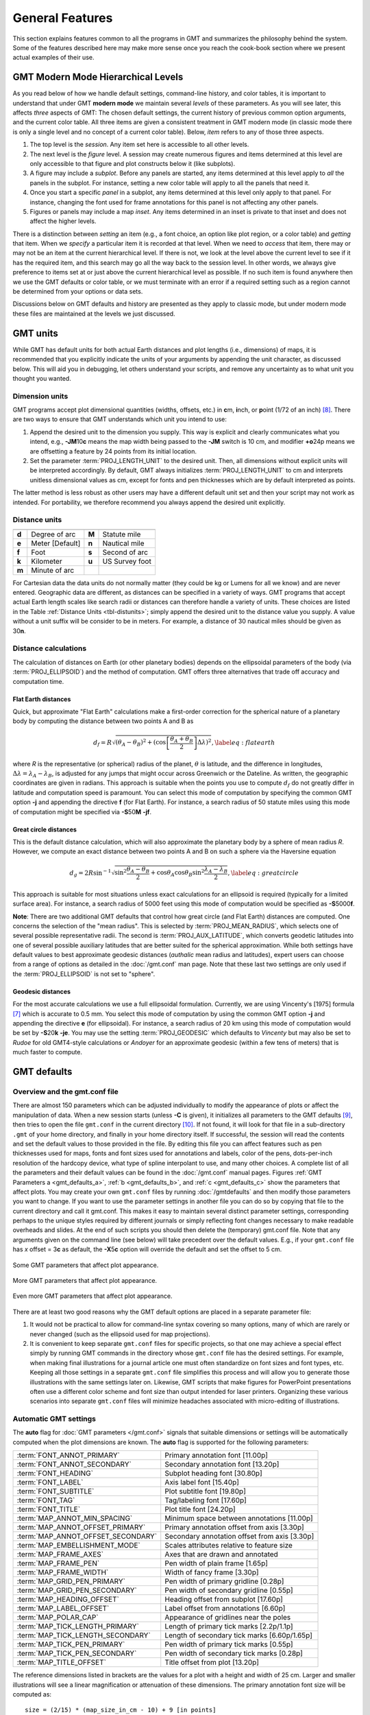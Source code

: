 .. _GMT_General_Features:

General Features
================

This section explains features common to all the programs in GMT and
summarizes the philosophy behind the system. Some of the features
described here may make more sense once you reach the cook-book section
where we present actual examples of their use.

GMT Modern Mode Hierarchical Levels
-----------------------------------

As you read below of how we handle default settings, command-line history, and
color tables, it is important to understand that under GMT **modern mode** we
maintain several *levels* of these parameters.  As you will see later, this affects
*three* aspects of GMT: The chosen default settings, the current history of
previous common option arguments, and the current color table.  All three items
are given a consistent treatment in GMT modern mode (in classic mode there is
only a single level and no concept of a current color table). Below, *item* refers
to any of those three aspects.

#. The top level is the *session*.  Any item set here is accessible to all other
   levels.

#. The next level is the *figure* level.  A session may create numerous figures
   and items determined at this level are only accessible to that figure and
   plot constructs below it (like subplots).

#. A figure may include a *subplot*.  Before any panels are started, any
   items determined at this level apply to *all* the panels in the subplot.
   For instance, setting a new color table will apply to all the panels that
   need it.

#. Once you start a specific *panel* in a subplot, any items determined at this
   level only apply to that panel.  For instance, changing the font used for
   frame annotations for this panel is not affecting any other panels.

#. Figures or panels may include a map *inset*.  Any items determined in an
   inset is private to that inset and does not affect the higher levels.

There is a distinction between *setting* an item (e.g., a font choice, an option
like plot region, or a color table) and *getting* that item.  When we *specify*
a particular item it is recorded at that level.  When we need to *access*
that item, there may or may not be an item at the current hierarchical level.
If there is not, we look at the level above the current level to see if it has
the required item, and this search may go all the way back to the session level.
In other words, we always give preference to items set at or just above the
current hierarchical level as possible.  If no such item is found anywhere then
we use the GMT defaults or color table, or we must terminate with an error if a
required setting such as a region cannot be determined from your options or data sets.

Discussions below on GMT defaults and history are presented as they apply to
classic mode, but under modern mode these files are maintained at the levels we
just discussed.

GMT units
---------

While GMT has default units for both actual Earth distances and plot
lengths (i.e., dimensions) of maps, it is recommended that you explicitly
indicate the units of your arguments by appending the unit character, as
discussed below. This will aid you in debugging, let others understand your
scripts, and remove any uncertainty as to what unit you thought you wanted.

.. _plt-units:

Dimension units
~~~~~~~~~~~~~~~

GMT programs accept plot dimensional quantities (widths, offsets, etc.) in
**c**\ m, **i**\ nch, or **p**\ oint (1/72 of an inch) [8]_. There are
two ways to ensure that GMT understands which unit you intend to use:

#. Append the desired unit to the dimension you supply. This way is
   explicit and clearly communicates what you intend, e.g.,
   **-JM**\ 10\ **c** means the map width being passed to the **-JM** switch
   is 10 cm, and modifier **+o**\ 24p means we are offsetting a feature
   by 24 points from its initial location.

#. Set the parameter :term:`PROJ_LENGTH_UNIT` to the desired unit. Then,
   all dimensions without explicit units will be interpreted accordingly.
   By default, GMT always initializes :term:`PROJ_LENGTH_UNIT` to cm and
   interprets unitless dimensional values as cm, except for fonts and pen
   thicknesses which are by default interpreted as points.

The latter method is less robust as other users may have a different
default unit set and then your script may not work as intended. For portability,
we therefore recommend you always append the desired unit explicitly.

.. _dist-units:

Distance units
~~~~~~~~~~~~~~

.. _tbl-distunits:

+---------+-------------------+---------+------------------+
+=========+===================+=========+==================+
| **d**   | Degree of arc     | **M**   | Statute mile     |
+---------+-------------------+---------+------------------+
| **e**   | Meter [Default]   | **n**   | Nautical mile    |
+---------+-------------------+---------+------------------+
| **f**   | Foot              | **s**   | Second of arc    |
+---------+-------------------+---------+------------------+
| **k**   | Kilometer         | **u**   | US Survey foot   |
+---------+-------------------+---------+------------------+
| **m**   | Minute of arc     |         |                  |
+---------+-------------------+---------+------------------+

For Cartesian data the data units do not normally matter
(they could be kg or Lumens for all we know) and are never entered.
Geographic data are different, as distances can be specified in a variety
of ways. GMT programs that accept actual Earth length scales like
search radii or distances can therefore handle a variety of units. These
choices are listed in the Table :ref:`Distance Units <tbl-distunits>`;
simply append the desired unit to the distance value you supply. A value
without a unit suffix will be consider to be in meters. For example, a distance
of 30 nautical miles should be given as 30\ **n**.

Distance calculations
~~~~~~~~~~~~~~~~~~~~~

The calculation of distances on Earth (or other planetary bodies)
depends on the ellipsoidal parameters of the body (via
:term:`PROJ_ELLIPSOID`) and the method of computation. GMT offers three
alternatives that trade off accuracy and computation time.

Flat Earth distances
^^^^^^^^^^^^^^^^^^^^

Quick, but approximate "Flat Earth" calculations make a first-order
correction for the spherical nature of a planetary body by computing the
distance between two points A and B as

.. math::

	 d_f = R \sqrt{(\theta_A - \theta_B)^2 + (\cos \left [ \frac{\theta_A +
	 \theta_B}{2} \right ] \Delta \lambda)^2}, \label{eq:flatearth}

where *R* is the representative (or spherical) radius of the
planet, :math:`\theta` is latitude, and the difference in longitudes,
:math:`\Delta \lambda = \lambda_A - \lambda_B`, is adjusted for any
jumps that might occur across Greenwich or the Dateline. As written, the
geographic coordinates are given in radians. This approach is suitable
when the points you use to compute :math:`d_f` do not greatly differ in
latitude and computation speed is paramount. You can select this mode
of computation by specifying the common GMT option **-j** and appending the directive
**f** (for Flat Earth).  For instance, a search radius of 50 statute miles
using this mode of computation might be specified via **-S**\ 50\ **M** **-jf**.

Great circle distances
^^^^^^^^^^^^^^^^^^^^^^

This is the default distance calculation, which will also approximate
the planetary body by a sphere of mean radius *R*. However, we
compute an exact distance between two points A and B on such a sphere
via the Haversine equation

.. math::

	 d_g = 2R \sin^{-1}  {\sqrt{\sin^2\frac{\theta_A - \theta_B}{2} + \cos
	 \theta_A \cos \theta_B \sin^2 \frac{\lambda_A - \lambda_B}{2}} },
	 \label{eq:greatcircle}

This approach is suitable for most situations unless exact calculations
for an ellipsoid is required (typically for a limited surface area). For
instance, a search radius of 5000 feet using this mode of computation
would be specified as **-S**\ 5000\ **f**.

**Note**: There are two additional GMT defaults that control how
great circle (and Flat Earth) distances are computed. One concerns the
selection of the "mean radius". This is selected by
:term:`PROJ_MEAN_RADIUS`, which selects one of several possible
representative radii. The second is :term:`PROJ_AUX_LATITUDE`, which
converts geodetic latitudes into one of several possible auxiliary
latitudes that are better suited for the spherical approximation. While
both settings have default values to best approximate geodesic distances
(*authalic* mean radius and latitudes), expert users can choose from a
range of options as detailed in the :doc:`/gmt.conf` man page.  Note that
these last two settings are only used if the :term:`PROJ_ELLIPSOID`
is not set to "sphere".

Geodesic distances
^^^^^^^^^^^^^^^^^^

For the most accurate calculations we use a full ellipsoidal
formulation. Currently, we are using Vincenty's [1975] formula [7]_
which is accurate to 0.5 mm. You
select this mode of computation by using the common GMT option **-j**
and appending the directive **e** (for ellipsoidal).
For instance, a search radius of 20 km using this mode of
computation would be set by **-S**\ 20\ **k** **-je**.  You may use the
setting :term:`PROJ_GEODESIC` which defaults to
*Vincenty* but may also be set to *Rudoe* for old GMT4-style calculations
or *Andoyer* for an approximate geodesic (within a few tens of meters)
that is much faster to compute.

GMT defaults
------------

Overview and the gmt.conf file
~~~~~~~~~~~~~~~~~~~~~~~~~~~~~~

There are almost 150 parameters which can be adjusted individually to
modify the appearance of plots or affect the manipulation of data. When
a new session starts (unless **-C** is given), it initializes all parameters to the
GMT defaults [9]_, then tries to open the file ``gmt.conf`` in the current
directory [10]_. If not found, it will look for that file in a
sub-directory ``.gmt`` of your home directory, and finally in your home directory
itself. If successful, the session will read the contents and set the
default values to those provided in the file. By editing this file you
can affect features such as pen thicknesses used for maps, fonts and
font sizes used for annotations and labels, color of the pens,
dots-per-inch resolution of the hardcopy device, what type of spline
interpolant to use, and many other choices. A complete list of all the
parameters and their default values can be found in the
:doc:`/gmt.conf` manual pages. Figures
:ref:`GMT Parameters a <gmt_defaults_a>`,
:ref:`b <gmt_defaults_b>`, and
:ref:`c <gmt_defaults_c>` show the parameters that affect
plots. You may create your own ``gmt.conf`` files by running
:doc:`/gmtdefaults` and then modify those
parameters you want to change. If you want to use the parameter settings
in another file you can do so by copying that file to the current
directory and call it gmt.conf. This makes it easy to maintain several distinct parameter
settings, corresponding perhaps to the unique styles required by
different journals or simply reflecting font changes necessary to make
readable overheads and slides.  At the end of such scripts you should then
delete the (temporary) gmt.conf file.  Note that any arguments given on the
command line (see below) will take precedent over the default values.
E.g., if your ``gmt.conf`` file has *x* offset = 3\ **c** as default, the
**-X**\ 5\ **c** option will override the default and set the offset to 5 cm.

.. _gmt_defaults_a:

.. figure:: /_images/GMT_Defaults_1a.*
   :width: 500 px
   :align: center

   Some GMT parameters that affect plot appearance.

.. toggle::

   Here is the source script for the figure above:

   .. literalinclude:: /_verbatim/GMT_Defaults_1a.txt


.. _gmt_defaults_b:

.. figure:: /_images/GMT_Defaults_1b.*
   :width: 500 px
   :align: center

   More GMT parameters that affect plot appearance.

.. toggle::

   Here is the source script for the figure above:

   .. literalinclude:: /_verbatim/GMT_Defaults_1b.txt

.. _gmt_defaults_c:

.. figure:: /_images/GMT_Defaults_1c.*
   :width: 500 px
   :align: center

   Even more GMT parameters that affect plot appearance.

.. toggle::

   Here is the source script for the figure above:

   .. literalinclude:: /_verbatim/GMT_Defaults_1c.txt

There are at least two good reasons why the GMT default options are
placed in a separate parameter file:

#. It would not be practical to allow for command-line syntax covering
   so many options, many of which are rarely or never changed (such as
   the ellipsoid used for map projections).

#. It is convenient to keep separate ``gmt.conf`` files for specific projects, so
   that one may achieve a special effect simply by running
   GMT commands in the directory whose ``gmt.conf`` file has the desired settings.
   For example, when making final illustrations for a journal article
   one must often standardize on font sizes and font types, etc. Keeping
   all those settings in a separate ``gmt.conf`` file simplifies this process and
   will allow you to generate those illustrations with the same settings
   later on. Likewise, GMT scripts that make figures for PowerPoint
   presentations often use a different color scheme and font size than
   output intended for laser printers. Organizing these various
   scenarios into separate ``gmt.conf`` files will minimize headaches associated with
   micro-editing of illustrations.


.. _auto-scaling:

Automatic GMT settings
~~~~~~~~~~~~~~~~~~~~~~

The **auto** flag for :doc:`GMT parameters </gmt.conf>` signals that suitable
dimensions or settings will be automatically computed when the plot dimensions
are known. The **auto** flag is supported for the following parameters:

================================== ===============================================
:term:`FONT_ANNOT_PRIMARY`         Primary annotation font [11.00p]
:term:`FONT_ANNOT_SECONDARY`       Secondary annotation font [13.20p]
:term:`FONT_HEADING`               Subplot heading font [30.80p]
:term:`FONT_LABEL`                 Axis label font [15.40p]
:term:`FONT_SUBTITLE`              Plot subtitle font [19.80p]
:term:`FONT_TAG`                   Tag/labeling font [17.60p]
:term:`FONT_TITLE`                 Plot title font [24.20p]
:term:`MAP_ANNOT_MIN_SPACING`      Minimum space between annotations [11.00p]
:term:`MAP_ANNOT_OFFSET_PRIMARY`   Primary annotation offset from axis [3.30p]
:term:`MAP_ANNOT_OFFSET_SECONDARY` Secondary annotation offset from axis [3.30p]
:term:`MAP_EMBELLISHMENT_MODE`     Scales attributes relative to feature size
:term:`MAP_FRAME_AXES`             Axes that are drawn and annotated
:term:`MAP_FRAME_PEN`              Pen width of plain frame [1.65p]
:term:`MAP_FRAME_WIDTH`            Width of fancy frame [3.30p]
:term:`MAP_GRID_PEN_PRIMARY`       Pen width of primary gridline [0.28p]
:term:`MAP_GRID_PEN_SECONDARY`     Pen width of secondary gridline [0.55p]
:term:`MAP_HEADING_OFFSET`         Heading offset from subplot [17.60p]
:term:`MAP_LABEL_OFFSET`           Label offset from annotations [6.60p]
:term:`MAP_POLAR_CAP`              Appearance of gridlines near the poles
:term:`MAP_TICK_LENGTH_PRIMARY`    Length of primary tick marks [2.2p/1.1p]
:term:`MAP_TICK_LENGTH_SECONDARY`  Length of secondary tick marks [6.60p/1.65p]
:term:`MAP_TICK_PEN_PRIMARY`       Pen width of primary tick marks [0.55p]
:term:`MAP_TICK_PEN_SECONDARY`     Pen width of secondary tick marks [0.28p]
:term:`MAP_TITLE_OFFSET`           Title offset from plot [13.20p]
================================== ===============================================

The reference dimensions listed in brackets are the values for a plot
with a height and width of 25 cm.  Larger and smaller illustrations
will see a linear magnification or attenuation of these dimensions. The primary
annotation font size will be computed as::

    size = (2/15) * (map_size_in_cm - 10) + 9 [in points]

where :math:`map\_size\_in\_cm = \sqrt(map\_height  \times  map\_width)`.  All other
items will have their reference sizes scaled by :math:`scale = size / 10`. In
modern mode, if you do nothing then all of the above dimensions will be
automatically set based on your plot dimensions.  However, you are free to
override any of them using the methods described in the next section. **Note**:
Selecting **auto** for font sizes and dimensions requires GMT to know the plot
dimensions. If the plot dimensions are not available (e.g., :doc:`/pslegend`
with **-Dx** and no **-R -J**), the settings will be updated using the nominal
font sizes and dimensions for a 10 x 1 cm plot. **Note**: The particular scaling
relationship is experimental in 6.2 and we reserve the right to adjust it
pending further experimentation and user feedback.

For :term:`MAP_POLAR_CAP`, **auto** will determine a suitable *pc_lat* for your
region for all azimuthal projections and a few others in which the geographic
poles are plotted as points (Lambert Conic, Oblique Mercator, Hammer, Mollweide,
Sinusoidal, and van der Grinten).

For :term:`MAP_FRAME_AXES`, **auto** will determine a suitable setting based on the
projection, type of plot, perspective, etc. For example, GMT will determine the
position of different quadrants for perspective and polar plots and select the
equivalent of **WrStZ**. The default for the Gnomonic and general perspective
projections is **WESNZ**. The default for non-perspective, non-Gnomonic, and
non-polar plots using **MAP_FRAME_AXES**\ =\ **auto** is **WrStZ**.

For :term:`MAP_LABEL_OFFSET`, **auto** will scale the offset based on figure size if
:term:`MAP_LABEL_MODE` is set to **annot**, but will default to **32p** if
:term:MAP_LABEL_MODE` is set to **axis**.

For :term:`MAP_EMBELLISHMENT_MODE`, **auto** means we uses the given size of the
embellishment to set relative sizes of ticks, texts and labels, and offsets.
These are otherwise controlled by numerous default settings; see discussion
under :ref:`Embellishments <GMT_Embellishments>`.

Changing GMT defaults
~~~~~~~~~~~~~~~~~~~~~

As mentioned, GMT programs will attempt to open a file named  ``gmt.conf``. At
times it may be desirable to override that default. There are several
ways in which this can be accomplished.

*  One method is to start each script by saving a copy of the current  ``gmt.conf``,
   then copying the desired ``gmt.conf`` file to the current directory, and finally
   reverting the changes at the end of the script. Possible side effects
   include premature ending of the script due to user error or bugs
   which means the final resetting does not take place (unless you write
   your script very carefully.)

*  To permanently change some of the GMT parameters on the fly
   inside a script the :doc:`/gmtset` utility
   can be used. E.g., to change the primary annotation font to 12 point
   Times-Bold in red we run

   ::

    gmt set FONT_ANNOT_PRIMARY 12p,Times-Bold,red

   These changes will remain in effect until they are overridden.

*  If all you want to achieve is to change a few parameters during the
   execution of a single command but otherwise leave the environment
   intact, consider passing the parameter changes on the command line
   via the **-**\ **-**\ *PAR=value* mechanism. For instance, to temporarily
   set the output format for floating points to have lots of decimals,
   say, for map projection coordinate output, append
   **-**\ **-**\ :term:`FORMAT_FLOAT_OUT`\ =%.16lg to the command in question.

In addition to those parameters that directly affect the plot there are
numerous parameters than modify units, scales, etc. For a complete
listing, see the :doc:`/gmt.conf` man pages.
We suggest that you go through all the available parameters at least
once so that you know what is available to change via one of the
described mechanisms.  The gmt.conf file can be cleared by running
**gmt clear settings**.

Command line arguments
----------------------

Each program requires certain arguments specific to its operation. These
are explained in the manual pages and in the usage messages.
We have tried to choose letters of the alphabet which
stand for the argument so that they will be easy to remember. Each
argument specification begins with a hyphen (except input file names;
see below), followed by a letter, and sometimes a number or character
string immediately after the letter. *Do not* space between the hyphen,
letter, and number or string. *Do* space between options. Example:

   ::

    gmt coast -R0/20/0/20 -Ggray -JM15c -Wthin -Baf -V -pdf map

Command line history
--------------------

GMT programs "remember" the standardized command line options (See
Chapter :doc:`options`) given during their first invocations in a modern
mode session, and afterwards we do not need to repeat them any further.
For example, if a map was created with an Cartesian linear projection,
then any subsequent :doc:`/plot` commands to plot symbols on the same map
do not need to repeat the region and projection information, as shown here::

     gmt begin map
       gmt basemap -R0/6.5/0/7 -Jx2c -B
       gmt plot @Table_5_11.txt -Sc0.3c -Gred
     gmt end show

Thus, the chosen options remain in effect until you provide new option
arguments on the command line.  **Note**: We keep track of two types of regions,
One is the domain used for a map and one is the domain used for processing,
which often are the same.  When a plot is specified without providing
a region then we look for a previous plot region in the history first, and
if it is not found then we look for the processing domain to use instead.  However,
if a data-processing module is not given a region then we only look
for a previous processing domain; we never substitute a plot domain in that case.

Usage messages, syntax- and general error messages
--------------------------------------------------

Each program carries a usage message. If you enter the program name
without any arguments, the program will write the complete usage message
to standard error (your screen, unless you redirect it). This message
explains in detail what all the valid arguments are. If you enter the
program name followed by a *hyphen* (-) only you will get a shorter
version which only shows the command line syntax and no detailed
explanations. If you incorrectly specify an option or omit a required
option, the program will produce syntax errors and explain what the
correct syntax for these options should be. If an error occurs during
the running of a program, the program will in some cases recognize this
and give you an error message. Usually this will also terminate the run.
The error messages generally begin with the name of the program in which
the error occurred; if you have several programs piped together this
tells you where the trouble is.

Standard input or file, header records
--------------------------------------

Most of the programs which expect table data input can read either
standard input or input in one or several files. These programs will try
to read standard input unless you type the filename(s) on the command line
without the above hyphens. (If the program sees a hyphen, it reads the
next character as an instruction; if an argument begins without a
hyphen, it tries to open this argument as a filename).  This feature
allows you to connect programs with pipes if you like.
To give numerous input files you can either list them all (file1.txt file2.txt ...),
use UNIX wild cards (file*.txt), or make a simple *listfile* with the
names of all your datafiles (one per line) and then use the special
=\ *filelist* mechanism to specify the input files to a module.
This allows GMT modules to obtain the input file names from *filelist*.
If your input is
ASCII and has one or more header records that do not begin with #, you
must use the **-h** option (see Section :ref:`option_-h`).
ASCII files may in many cases also contain segment-headers
separating data segments. These are called "multi-segment files". For
binary table data the **-h** option may specify how many bytes should be
skipped before the data section is reached. Binary files may also
contain segment-headers separating data segments. These segment-headers
are simply data records whose fields are all set to NaN; see Chapter
:doc:`file-formats` for complete documentation.

If filenames are given for reading, GMT programs will first look for
them in the current directory. If the file is not found, the programs
will look in other directories pointed to by the
:ref:`directory parameters <DIR Parameters>` :term:`DIR_DATA` and :term:`DIR_CACHE`
or by the environmental parameters **$GMT_USERDIR**, **$GMT_CACHEDIR** and
**$GMT_DATADIR** (if set). They may be set by the user to point to
directories that contain data sets of general use, thus eliminating the
need to specify a full path to these files. Usually, the :term:`DIR_DATA`
directory will hold data sets of a general nature (tables, grids),
whereas the **$GMT_USERDIR** directory (its default value is $HOME/.gmt)
may hold miscellaneous data sets more specific to the user; this directory
also stores GMT defaults, other configuration files and modern session directories as well as the
directory *server* which olds downloaded data sets from the GMT data server
The :term:`DIR_CACHE` will typically contain other data files
downloaded when running tutorial or example scripts.  See :ref:`directory parameters <DIR Parameters>`
for details. Program output is always written to the current directory
unless a full path has been specified.

URLs and remote files
---------------------

Three classes of files are given special treatment in GMT.

#. Some data sets are ubiquitous and used by nearly all GMT users.
   At the moment this collection is limited to Earth relief grids.  If you specify
   a grid input named **@earth_relief_**\ *res* on a command line then
   such a grid will automatically be downloaded from the GMT Data Server and placed
   in the *server* directory under **$GMT_USERDIR** [~/.gmt].  The resolution *res* allows a choice among
   15 common grid spacings: 01d, 30m, 20m, 15m, 10m, 06m, 05m, 04m, 03m, 02m, 01m,
   30s, and 15s (with file sizes 111 kb, 376 kb, 782 kb, 1.3 Mb, 2.8 Mb, 7.5 Mb,
   11 Mb, 16 Mb, 27 Mb, 58 Mb, 214 Mb, 778 Mb, and 2.6 Gb respectively) as well
   as the SRTM tile resolutions 03s and 01s (6.8 Gb and 41 Gb for the whole set, respectively). Once
   one of these grids have been downloaded any future reference will simply obtain the
   file from **$GMT_USERDIR** (except if explicitly removed by the user).
   **Note**: The 15 arc-sec data comes from the original dataset SRTM15+.
   Lower resolutions are spherically Gaussian-filtered versions of SRTM15+.
   The SRTM (version 3) 1 and 3 arc-sec tiles are only available over land
   between 60 degrees south and north latitude and are stored as highly compressed JPEG2000
   tiles on the GMT server.  These are individually downloaded as requested, converted to netCDF
   grids and stored in subdirectories srtm1 and srtm3 under the server directory, and assembled
   into a seamless grid using :doc:`/grdblend`. A tile is only downloaded and converted
   once (unless the user cleans the data directories).
#. If a file is given as a full URL, starting with **http://**, **https://**,
   or **ftp://**, then the file will be downloaded to the current directory and subsequently
   read from there (until removed by the user).  If the URL is actually a CGI Get
   command (i.e., ends in ?par=val1&par2=val2...) then we download the file
   each time we encounter the URL.
#. Demonstration files used in online documentation, example scripts, or even the
   large test suite may be given in the format @\ *filename*.  When such a file is
   encountered on the command line it is understood to be a short-hand representation
   of the full URL to *filename* on the GMT Cache Data site.
   Since this address may change over time we use the leading
   @ to simplify access to these files.  Such files will also be downloaded
   to :term:`DIR_CACHE` and subsequently read from there (until removed by the user).
#. By default, remote files are downloaded from the SOEST data server.  However, you
   can override that selection by setting the environmental parameter **$GMT_DATA_SERVER** or
   the default setting for :term:`GMT_DATA_SERVER`.  Alternatively, configure the CMake
   parameter GMT_DATA_SERVER at compile time.
#. If your Internet connection is slow or nonexistent (e.g., on a plane) you can also
   limit the size of the largest datafile to download via :term:`GMT_DATA_SERVER_LIMIT` or
   you can temporarily turn off such downloads by setting :term:`GMT_DATA_UPDATE_INTERVAL` to "off".

The user cache (:term:`DIR_CACHE`) and all its contents can be cleared any time
via the command **gmt clear cache**, while the server directory with downloaded data
can be cleared via the command **gmt clear data**.  Finally, when a remote file is requested
we also check if that file has changed at the server and re-download the updated file;
this check is only performed no more often than once a day.

.. figure:: /_images/GMT_SRTM.*
   :width: 700 px
   :align: center

   The 14297 1x1 degree tiles (red) for which SRTM 1 and 3 arc second data are available.

.. toggle::

   Here is the source script for the figure above:

   .. literalinclude:: /_verbatim/GMT_SRTM.txt

As a short example, we can make a quick map of Easter Island using the SRTM 1x1 arc second
grid via

::

 gmt grdimage -R109:30W/109:12W/27:14S/27:02S -JM15c -B @earth_relief_01s -png easter

Verbose operation
-----------------

Most of the programs take an optional **-V** argument which will run the
program in the "verbose" mode (see Section :ref:`option_-V`).
Verbose will write to standard error information about the
progress of the operation you are running. Verbose reports things such
as counts of points read, names of data files processed, convergence of
iterative solutions, and the like. Since these messages are written to
*stderr*, the verbose talk remains separate from your data output. You
may optionally choose among six models of *verbosity*; each mode adds
more messages with an increasing level of details. The modes are

  - **q** - Quiet, not even fatal error messages are produced.
  - **e** - Error messages only.
  - **w** - Warnings (same as running without **-V**)
  - **t** - Timings (report runtimes for time-intensive algorithms).
  - **i** - Informational messages (same as **-V** only).
  - **c** - Compatibility warnings (if compiled with backward-compatibility).
  - **d** - Debugging messages (mostly of interest to developers).

The verbosity is cumulative, i.e., mode **w** means all messages of mode
**e** as well will be reported.

Program output
--------------

Most programs write their results, including PostScript plots, to
standard output. The exceptions are those which may create binary netCDF
grid files such as :doc:`/surface` (due to the
design of netCDF a filename must be provided; however, alternative
binary output formats allowing piping are available; see Section
:ref:`grid-file-format`).
Most operating systems let you can redirect
standard output to a file or pipe it into another process. Error
messages, usage messages, and verbose comments are written to standard
error in all cases. You can usually redirect standard error as well, if
you want to create a log file of what you are doing. The syntax for
redirection differ among the main shells (Bash and C-shell) and is a bit
limited in DOS.

.. _input-data-formats:

Input data formats
------------------

Most of the time, GMT will know what kind of *x* and *y*
coordinates it is reading because you have selected a particular
coordinate transformation or map projection. However, there may be times
when you must explicitly specify what you are providing as input using
the **-f** switch. When binary input data are expected (**-bi**) you
must specify exactly the format of the records. However, for ASCII input
there are numerous ways to encode data coordinates (which may be
separated by white-space or commas). Valid input data are generally of
the same form as the arguments to the **-R** option (see
Section :ref:`option_-R`), with additional flexibility for calendar data.
Geographical coordinates, for example, can be given in decimal degrees
(e.g., -123.45417) or in the
[±]\ *ddd*\ [:*mm*\ [:*ss*\ [*.xxx*]]][**W**\|\ **E**\|\ **S**\|\ **N**]
format (e.g., 123:27:15W). With **-fp** you may even supply projected
data like UTM coordinates.

Because of the widespread use of incompatible and ambiguous formats, the
processing of input date components is guided by the template
:term:`FORMAT_DATE_IN` in your :doc:`/gmt.conf` file; it is by default set to *yyyy-mm-dd*.
Y2K-challenged input data such as 29/05/89 can be processed by setting
:term:`FORMAT_DATE_IN` to dd/mm/yy. A complete description of possible
formats is given in the :doc:`/gmt.conf` man
page. The *clock* string is more standardized but issues like 12- or
24-hour clocks complicate matters as well as the presence or absence of
delimiters between fields. Thus, the processing of input clock
coordinates is guided by the template :term:`FORMAT_CLOCK_IN` which
defaults to *hh:mm:ss.xxx*.

GMT programs that require a map projection argument will implicitly
know what kind of data to expect, and the input processing is done
accordingly. However, some programs that simply report on minimum and
maximum values or just do a reformatting of the data will in general not
know what to expect, and furthermore there is no way for the programs to
know what kind of data other columns (beyond the leading *x* and
*y* columns) contain. In such instances we must explicitly tell
GMT that we are feeding it data in the specific geographic or calendar
formats (floating point data are assumed by default). We specify the
data type via the **-f** option (which sets both input and output
formats; use **-fi** and **-fo** to set input and output separately).
For instance, to specify that the the first two columns are longitude
and latitude, and that the third column (e.g., *z*) is absolute
calendar time, we add **-fi**\ 0x,1y,2T to the command line. For more
details, see the man page for the program you need to use.

.. _output-data-formats:

Output data formats
-------------------

The numerical output from GMT programs can be binary (when **-bo** is
used) or ASCII [Default]. In the latter case the issue of formatting
becomes important. GMT provides extensive machinery for allowing just
about any imaginable format to be used on output. Analogous to the
processing of input data, several templates guide the formatting
process. These are :term:`FORMAT_DATE_OUT` and :term:`FORMAT_CLOCK_OUT` for
calendar-time coordinates, :term:`FORMAT_GEO_OUT` for geographical
coordinates, and :term:`FORMAT_FLOAT_OUT` for generic floating point data.
In addition, the user have control over how columns are separated via
the :term:`IO_COL_SEPARATOR` parameter. Thus, as an example, it is possible
to create limited FORTRAN-style card records by setting
:term:`FORMAT_FLOAT_OUT` to %7.3lf and :term:`IO_COL_SEPARATOR` to none
[Default is tab].

PostScript features
---------------------

PostScript is a command language for driving graphics devices such as
laser printers. It is ASCII text which you can read and edit as you wish
(assuming you have some knowledge of the syntax). We prefer this to
binary metafile plot systems since such files cannot easily be modified
after they have been created. GMT programs also write many comments to
the plot file which make it easier for users to orient themselves should
they need to edit the file (e.g., % Start of x-axis) [16]_. All
GMT programs create PostScript code by calling the :doc:`PSL </devdocs/postscriptlight>` plot
library (The user may call these functions from his/her own C or FORTRAN
plot programs. See the manual pages for :doc:`PSL </devdocs/postscriptlight>` syntax). Although
GMT programs can create very individualized plot code, there will
always be cases not covered by these programs. Some knowledge of
PostScript will enable the user to add such features directly into the
plot file. By default, GMT will produce freeform PostScript output
with embedded printer directives. To produce Encapsulated
PostScript (EPS) that can be imported into graphics programs such as
**CorelDraw**, **Illustrator** or **InkScape** for further
embellishment, simply run gmt :doc:`/psconvert`
**-Te**. See Chapter :doc:`include-figures` for an extensive discussion of converting
PostScript to other formats.

.. _-Wpen_attrib:

Specifying pen attributes
-------------------------

A pen in GMT has three attributes: *width*, *color*, and
*style*. Most programs will accept pen attributes in the form of an
option argument, with commas separating the given attributes, e.g.,

**-W**\ [*width*\ [**c**\|\ **i**\|\ **p**]],[*color*],[*style*\ [**c**\|\ **i**\|\ **p**]]

    *Width* is by default measured in points (1/72 of an inch). Append
    **c**, **i**, or **p** to specify pen width in cm, inch, or points,
    respectively. Minimum-thickness pens can be achieved by giving zero
    width. The result is device-dependent but typically means that as
    you zoom in on the feature in a display, the line thickness stays
    at the minimum. Finally, a few predefined
    pen names can be used: default, faint, and {thin, thick,
    fat}[er\|\ est], and wide. Table :ref:`pennames <tbl-pennames>` shows this
    list and the corresponding pen widths.

.. _tbl-pennames:

    +------------+---------+------------+--------+
    +============+=========+============+========+
    | faint      | 0       | thicker    | 1.5p   |
    +------------+---------+------------+--------+
    | default    | 0.25p   | thickest   | 2p     |
    +------------+---------+------------+--------+
    | thinnest   | 0.25p   | fat        | 3p     |
    +------------+---------+------------+--------+
    | thinner    | 0.50p   | fatter     | 6p     |
    +------------+---------+------------+--------+
    | thin       | 0.75p   | fattest    | 10p    |
    +------------+---------+------------+--------+
    | thick      | 1.0p    | wide       | 18p    |
    +------------+---------+------------+--------+

.. _color_attrib:

    The *color* can be specified in five different ways:

    #. Gray. Specify a *gray* shade in the range 0–255 (linearly going
       from black [0] to white [255]).

    #. RGB. Specify *r*/*g*/*b*, each ranging from 0–255. Here 0/0/0 is
       black, 255/255/255 is white, 255/0/0 is red, etc. Alternatively,
       you can give RGB in hexadecimal using the *#rrggbb* format.

    #. HSV. Specify *hue*-*saturation*-*value*, with the former in the
       0–360 degree range while the latter two take on the range 0–1 [17]_.

    #. CMYK. Specify *cyan*/*magenta*/*yellow*/*black*, each ranging
       from 0–100%.

    #. Name. Specify one of 663 valid color names. See :doc:`/gmtcolors` for
       a list of all valid names. A very small yet versatile
       subset consists of the 29 choices *white*, *black*, and
       [light\|\ dark]{*red, orange, yellow, green, cyan, blue,
       magenta, gray\|\ grey, brown*\ }. The color names are
       case-insensitive, so mixed upper and lower case can be used (like
       *DarkGreen*).

    The *style* attribute controls the appearance of the line. Giving "dotted" or "."
    yields a dotted line, whereas a dashed pen is requested with "dashed" or "-".
    Also combinations of dots and dashes, like ".-" for a dot-dashed
    line, are allowed. To override a default style and secure a solid line you can
    specify "solid" for style.  The lengths of dots and dashes are scaled
    relative to the pen width (dots has a length that equals the pen
    width while dashes are 8 times as long; gaps between segments are 4
    times the pen width). For more detailed attributes including exact
    dimensions you may specify *string*\ [:*offset*], where *string* is a
    series of numbers separated by underscores. These numbers represent
    a pattern by indicating the length of line segments and the gap
    between segments. The optional *offset* phase-shifts the pattern from the
    beginning the line [0]. For example, if you want a yellow line of width
    0.1 cm that alternates between long dashes (4 points), an 8 point
    gap, then a 5 point dash, then another 8 point gap, with pattern
    offset by 2 points from the origin, specify
    **-W**\ 0.1c,yellow,4_8_5_8:2p. Just as with pen width, the
    default style units are points, but can also be explicitly specified
    in cm, inch, or points (see *width* discussion above).

Table :ref:`penex <tbl-penex>` contains additional examples of pen specifications
suitable for, say, :doc:`/plot`.

.. _tbl-penex:

+-------------------------------+-----------------------------------------------------+
+===============================+=====================================================+
| **-W**\ 0.5p                  | 0.5 point wide line of default color and style      |
+-------------------------------+-----------------------------------------------------+
| **-W**\ green                 | Green line with default width and style             |
+-------------------------------+-----------------------------------------------------+
| **-W**\ thin,red,-            | Dashed, thin red line                               |
+-------------------------------+-----------------------------------------------------+
| **-W**\ fat,.                 | Fat dotted line with default color                  |
+-------------------------------+-----------------------------------------------------+
| **-W**\ 0.1c,120-1-1          | Green (in h-s-v) pen, 1 mm thick                    |
+-------------------------------+-----------------------------------------------------+
| **-W**\ faint,100/0/0/0,..-   | Very thin, cyan (in c/m/y/k), dot-dot-dashed line   |
+-------------------------------+-----------------------------------------------------+

In addition to these pen settings there are several
PostScript settings that can affect the appearance of lines. These are
controlled via the GMT defaults settings :term:`PS_LINE_CAP`,
:term:`PS_LINE_JOIN`, and :term:`PS_MITER_LIMIT`. They determine how a line
segment ending is rendered, be it at the termination of a solid line or
at the end of all dashed line segments making up a line, and how a
straight lines of finite thickness should behave when joined at a common
point, as shown in Figures :ref:`Cap <Cap_settings>` and :ref:`Miter <Miter_settings>`.

.. _Cap_settings:

.. figure:: /_images/GMT_cap.*
   :width: 400 px
   :align: center

   Line appearance can be varied by using :term:`PS_LINE_CAP`, choosing from **SQUARE** [Default],
   **ROUND**, or **BUTT**.  The circles and thin lines indicate the coordinates.  All lines
   where plotted with the same width and dash-spacing (-W10p,20_20:0).

.. toggle::

   Here is the source script for the figure above:

   .. literalinclude:: /_verbatim/GMT_cap.txt

.. _Miter_settings:

.. figure:: /_images/GMT_joint.*
   :width: 550 px
   :align: center

   Given lines have finite thickness, there are three types of joints where line-segments
   meet that can be adjusted with :term:`PS_LINE_JOIN`.  There is **BEVEL**, **ROUND**, and
   **MITER**.  The last setting also depends on :term:`PS_MITER_LIMIT` which sets a limit on
   the angle at the mitered joint below which we apply a bevel.

.. toggle::

   Here is the source script for the figure above:

   .. literalinclude:: /_verbatim/GMT_joint.txt

By default, line segments have rectangular ends, but this can
change to give rounded ends. When :term:`PS_LINE_CAP` is set to round then
a segment length of zero will appear as a circle. This can be used to
create circular dotted lines, and by manipulating the *phase* shift in
the *style* attribute and plotting the same line twice one can even
alternate the color of adjacent items.
Figure :ref:`Line appearance <Line_appearance>` shows various lines made in this
fashion by adjusting the joint and cap settings as well as plotting lines twice with
different phase *offset* and color. See the :doc:`/gmt.conf` man page for more information.

.. _Line_appearance:

.. figure:: /_images/GMT_linecap.*
   :width: 500 px
   :align: center

   Line appearance can be varied by using :term:`PS_LINE_CAP`.

.. toggle::

   Here is the source script for the figure above:

   .. literalinclude:: /_verbatim/GMT_linecap.txt

Experience has shown that the rendering of lines that are short relative to the pen thickness
can sometimes appear wrong or downright ugly.  This is a feature of PostScript interpreters, such as
Ghostscript.  By default, lines are rendered using a fast algorithm which is susceptible to
errors for thick lines.  The solution is to select a more accurate algorithm to render the lines
exactly as intended.  This can be accomplished by using the GMT Defaults :term:`PS_LINE_CAP`
and :term:`PS_LINE_JOIN` by setting both to *round*.  Figure :ref:`Line appearance <Line_badrender>`
displays the difference in results.

.. _Line_badrender:

.. figure:: /_images/GMT_fatline.*
   :width: 500 px
   :align: center

   Very thick line appearance using the default (left) and round line cap and join (right).  The
   red line (1p width) illustrates the extent of the input coordinates.

.. toggle::

   Here is the source script for the figure above:

   .. literalinclude:: /_verbatim/GMT_fatline.txt

Specifying line attributes
--------------------------

A line is drawn with the texture provided by the chosen pen (`Specifying pen attributes`_).
However, depending on the module, a line also may have other attributes that can be changed in some modules.
Given as modifiers to a pen specification, one or more modifiers may be appended to a pen
specification. The line attribute modifiers are:


* **+o**\ *offset*
    Lines are normally drawn from the beginning to the end point. You can modify this behavior
    by requesting a gap between these terminal points and the start and end of the
    visible line.  Do this by specifying the desired offset between the terminal point and the
    start of the visible line.  Unless you are giving distances in Cartesian data units,
    please append the distance unit, **u**.  Depending on your desired effect, you can append
    plot distance units (i.e., **c**\ m, **i**\ nch, **p**\ oint; Section `Dimension units`_)) or map distance units,
    such as **k**\ m, **d**\ egrees, and many other standard distance units listed in
    Section `GMT units`_.  If only one offset is given then it applies equally to both ends of
    the line.  Give two slash-separated distances to indicate different offsets at the
    beginning and end of the line (and use 0 to indicate no offset at one end).

.. _Line_offset:

.. figure:: /_images/GMT_lineoffset.*
   :width: 500 px
   :align: center

   The thin red line shows an original line segment, whereas the 2-point thick pen illustrates the effect
   of plotting the same line while requesting offsets of 1 cm at the beginning and 500 km
   at the end, via **-W**\ 2p\ **+o**\ 1c/500k.

.. toggle::

   Here is the source script for the figure above:

   .. literalinclude:: /_verbatim/GMT_lineoffset.txt

* **+s**
    Normally, all PostScript line drawing is implemented as a linear spline, i.e., we simply
    draw straight line-segments between the map-projected data points.  Use this modifier to render the
    line using Bezier splines for a smoother curve. **Note**: The spline is fit to the projected
    2-D coordinates, not the raw user coordinates (i.e., it is not a spherical surface spline).

.. _Line_bezier:

.. figure:: /_images/GMT_bezier.*
   :width: 500 px
   :align: center

   (left) Normal plotting of line given input points (red circles) via **-W**\ 2p. (right) Letting
   the projected points be interpolated by a Bezier cubic spline via **-W**\ 2p\ **+s**.

.. toggle::

   Here is the source script for the figure above:

   .. literalinclude:: /_verbatim/GMT_bezier.txt

* **+v**\ [**b**\|\ **e**]\ *vspecs*
    By default, lines are normally drawn from start to end.  Using the **+v** modifier you can
    place arrow-heads pointing outward at one (or both) ends of the line.  Use **+v** if you
    want the same vector attributes for both ends, or use **+vb** and **+ve** to specify a vector
    only at the beginning or end of the line, respectively.  Finally, these two modifiers may both be given
    to specify different attributes for the two vectors.  The vector specification is very rich
    and you may place other symbols, such as circle, square, or a terminal cross-line, in lieu of the
    vector head (see :doc:`/plot` for more details).

.. _Line_vector:

.. figure:: /_images/GMT_linearrow.*
   :width: 500 px
   :align: center

   Same line as above but now we have requested a blue vector head at the end of the line and a
   red circle at the beginning of the line with **-W**\ 2p\ **+o**\ 1c/500k\ **+vb**\ 0.2i\ **+g**\ red\ **+p**\ faint\ **+b**\ c\ **+ve**\ 0.3i\ **+g**\ blue.
   Note that we also prescribed the line offsets in addition to the symbol endings.

.. toggle::

   Here is the source script for the figure above:

   .. literalinclude:: /_verbatim/GMT_linearrow.txt

.. _-Gfill_attrib:

Specifying area fill attributes
-------------------------------

Many plotting programs will allow the user to draw filled polygons or
symbols. The fill specification may take two forms (note: not all modules
use **-G** for this task and some have several options specifying different fills):

**-G**\ *fill*
    In the first case we may specify a *gray* shade (0–255), RGB color
    (*r*/*g*/*b* all in the 0–255 range or in hexadecimal *#rrggbb*),
    HSV color (*hue*-*saturation*-*value* in the 0–360, 0–1, 0–1 range),
    CMYK color (*cyan*/*magenta*/*yellow*/*black*, each ranging from
    0–100%), or a valid color *name*; in that respect it is similar to
    specifying the pen color settings (see pen color discussion under
    Section `Specifying pen attributes`_).

**-GP**\|\ **p**\ *pattern*\ [**+b**\ *color*][**+f**\ *color*][**+r**\ *dpi*]
    The second form allows us to use a predefined bit-image pattern.
    *pattern* can either be a number in the range 1–90 or the name of a
    1-, 8-, or 24-bit image raster file. The former will result in one of
    the 90 predefined 64 x 64 bit-patterns provided with GMT and
    reproduced in Chapter :doc:`predefined-patterns`.
    The latter allows the user to create
    customized, repeating images using image raster files.
    The optional **+r**\ *dpi* modifier sets the resolution of this image on the page;
    the area fill is thus made up of a series of these "tiles".  The
    default resolution is 1200.  By specifying upper case **-GP**
    instead of **-Gp** the image will be bit-reversed, i.e., white and
    black areas will be interchanged (only applies to 1-bit images or
    predefined bit-image patterns). For these patterns and other 1-bit
    images one may specify alternative background and foreground colors
    (by appending **+b**\ *color* and/or **+f**\ *color*) that will replace
    the default white and black pixels, respectively. Excluding *color* from
    a fore- or background specification yields a *transparent* image where
    only the back- *or* foreground pixels will be painted.

Due to PostScript implementation limitations the raster images used
with **-G** must be less than 146 x 146 pixels in size; for larger
images see :doc:`/image`. The format of Sun raster files [18]_ is
outlined in Chapter :doc:`file-formats`; other image formats can be
used as well. Note that under
PostScript Level 1 the patterns are filled by using the polygon as a
*clip path*. Complex clip paths may require more memory than the
PostScript interpreter has been assigned. There is therefore the
possibility that some PostScript interpreters (especially those
supplied with older laserwriters) will run out of memory and abort.
Should that occur we recommend that you use a regular gray-shade fill
instead of the patterns. Installing more memory in your printer *may or
may not* solve the problem!

Table :ref:`fillex <tbl-fillex>` contains a few examples of fill specifications.

.. _tbl-fillex:

+-------------------------------------------------+-----------------------------------------------------+
+=================================================+=====================================================+
| **-G**\ 128                                     | Solid gray                                          |
+-------------------------------------------------+-----------------------------------------------------+
| **-G**\ 127/255/0                               | Chartreuse, R/G/B-style                             |
+-------------------------------------------------+-----------------------------------------------------+
| **-G**\ #00ff00                                 | Green, hexadecimal RGB code                         |
+-------------------------------------------------+-----------------------------------------------------+
| **-G**\ 25-0.86-0.82                            | Chocolate, h-s-v-style                              |
+-------------------------------------------------+-----------------------------------------------------+
| **-G**\ DarkOliveGreen1                         | One of the named colors                             |
+-------------------------------------------------+-----------------------------------------------------+
| **-Gp**\ 7\ **+r**\ 300                         | Simple diagonal hachure pattern in b/w at 300 dpi   |
+-------------------------------------------------+-----------------------------------------------------+
| **-Gp**\ 7\ **+b**\ red\ **+r**\ 300            | Same, but with red lines on white                   |
+-------------------------------------------------+-----------------------------------------------------+
| **-Gp**\ 7\ **+b**\ red\ **+f**\ -\ **+r**\ 300 | Now the gaps between red lines are transparent      |
+-------------------------------------------------+-----------------------------------------------------+
| **-Gp**\ marble.ras\ **+r**\ 100                | Using user image of marble as the fill at 100 dpi   |
+-------------------------------------------------+-----------------------------------------------------+

Specifying Fonts
----------------

The fonts used by GMT are typically set indirectly via the
GMT defaults parameters. However, some programs, like
:doc:`/text` may wish to have this
information passed directly. A font is specified by a comma-delimited
attribute list of *size*, *fonttype* and *fill*, each of which is
optional. The *size* is the font size (usually in points) but **c**,
**i** or **p** can be added to indicate a specific unit. The *fonttype*
is the name (case sensitive!) of the font or its equivalent numerical ID
(e.g., Helvetica-Bold or 1). The *fill* specifies the gray shade, color or
pattern of the text (see section `Specifying area fill attributes`_ above).
Optionally, you may append **=**\ *pen* to the *fill* value in order to draw a text
outline. If you want to avoid that the outline partially obscures the text,
append **=~**\ *pen* instead; in that case only half the linewidth is plotted
on the outside of the font only.  If an outline is requested, you may optionally
skip the text *fill* by setting it to **-**, in which case the full pen width
is always used. If any of the font attributes is omitted their default or
previous setting will be retained. See Chapter :doc:`postscript-fonts`
for a list of all fonts recognized by GMT.

Stroke, Fill and Font Transparency
----------------------------------

The PostScript language has no built-in mechanism for transparency.
However, PostScript extensions make it possible to request
transparency, and tools that can render such extensions will produce
transparency effects. We specify transparency in percent: 0 is opaque
[Default] while 100 is fully transparent (i.e., the feature will be invisible). As
noted in section :ref:`option_-t`, we can control transparency on a
layer-by-layer basis using the **-t** option. However, we may also set
transparency as an attribute of stroke or fill (including for fonts)
settings. Here, transparency is requested by appending @\ *transparency*
to colors or pattern fills. The transparency *mode* can be changed by
using the GMT default parameter :term:`PS_TRANSPARENCY`; the default is
Normal but you can choose among Color, ColorBurn, ColorDodge, Darken,
Difference, Exclusion, HardLight, Hue, Lighten, Luminosity, Multiply,
Normal, Overlay, Saturation, SoftLight, and Screen. For more
information, see for instance (search online for) the Adobe pdfmark
Reference Manual. Most printers and many PostScript viewers can
neither print nor show transparency. They will simply ignore your
attempt to create transparency and will plot any material as opaque.
Ghostscript and its derivatives such as GMT's
:doc:`/psconvert` support transparency (if
compiled with the correct build option). **Note**: If you use **Acrobat
Distiller** to create a PDF file you must first change some settings to
make transparency effective: change the parameter /AllowTransparency to
true in your \*.joboptions file.

Placement of text
-----------------

Many text labels placed on maps are part of the standard basemap
machinery (e.g., annotations, axis labels, plot titles) and GMT
automatically takes care of where these are placed and how they
are justified.  However, when you wish to add extra text to a plot
in locations of your choice you will need to understand how we
reference text to locations on the map.  Figure :ref:`Text justification <Text_justify>`
discusses the various ways to do this.

.. _Text_justify:

.. figure:: /_images/GMT_pstext_justify.*
   :width: 400 px
   :align: center

   Text strings are placed on maps by associating an *anchor* point on
   the string with a *reference* point on the map.  Nine anchor points
   relative to any text string may be specified by combining any of
   three letter codes for horizontal (**L**\ eft, **C**\ enter, **R**\ ight)
   and vertical (**T**\ op, **M**\ iddle, **B**\ ottom) alignments.

.. toggle::

   Here is the source script for the figure above:

   .. literalinclude:: /_verbatim/GMT_pstext_justify.txt

Notice how the anchor points refers to the text baseline and do not change
for text whose letters extend below the baseline.

The concept of anchor points extends to entire text paragraphs that you
may want to typeset with :doc:`/text`.

A related point involves the
footprint of the text and any background panel on the map.  We determine
the bounding box for any text string, but very often we wish to extend this
box outwards to allow for some *clearance* between the text and the space
surrounding it.  Programs that allows for such clearance will let you
specify offsets *dx* and *dy* that is used to enlarge the bounding box,
as illustrated in Figure :ref:`Text clearance <Text_clearance>`.

.. _Text_clearance:

.. figure:: /_images/GMT_pstext_clearance.*
   :width: 300 px
   :align: center

   The bounding box of any text string can be enlarged by specifying the
   adjustments *dx* and *dy* in the horizontal and vertical dimension.  The shape of the
   bounding box can be modified as well, including rounded or convex
   rectangles.  Here we have chosen a rounded rectangle, requiring the
   additional specification of a corner radius, *r*.

.. toggle::

   Here is the source script for the figure above:

   .. literalinclude:: /_verbatim/GMT_pstext_clearance.txt

.. _CPT_section:

Color palette tables
--------------------

Several programs need to relate user data to colors, shades, or even patterns.
For instance, programs that read 2-D gridded data sets and
create colored images or shaded reliefs  need to be told what colors to
use and over what *z*-range each color applies. Other programs may need
to associate a user value with a color to be applied to a symbol, line,
or polygon.  This is the purpose of the color palette table (CPT).  For
most applications, you will simply create a CPT using the tool
:doc:`/makecpt` which will take an existing *dynamic* master
color table and stretch it to fit your chosen data range, or use
:doc:`/grd2cpt` to build a CPT based on
the data distribution in one or more given grid files. However, in rare
situations you may need to make a CPT by hand or using text tools
like **awk** or **perl**. Finally, if you have your own preferred color
table you can convert it into a dynamic CPT and place it in your GMT
user directory and it will be found and behave like other GMT master CPTs.

Color palette tables (CPT) comes in two flavors: (1) Those designed to
work with categorical data (e.g., data where interpolation of values is
undefined) and (2) those designed for regular, continuously-varying
data. In both cases the *fill* information follows the format given in
Section `Specifying area fill attributes`_. The z-values in CPTs can
be scaled by using the **+u**\|\ **U**\ *unit* mechanism.  Append these
modifiers to your CPT names when used in GMT commands.  The **+u**\ *unit*
modifier will scale z *from unit to* meters, while **+U**\ *unit* does
the inverse (scale z *from meters to unit*).

**Note**: Users are allowed to name their CPT files anything they want, but
we recommend the use of the file extension ".cpt".  This allows us to prevent
any confusion when parsing filenames that may have sequences that otherwise
might look like a file *modifier* (e.g., data.my+u5.cpt). Since valid modifiers
are *appended* to a file name, finding such an extension simplifies parsing.

Since GMT supports several coordinate systems for color specification,
many master (or user) CPTs will contain the special comment

| ``# COLOR_MODEL = model``

where *model* specifies how the color-values in the CPT should be interpreted.
By default we assume colors are given as red/green/blue triplets (each in the
0-255 range) separated by
slashes (model = *rgb*), but alternative representations are the HSV system
of specifying hue-saturation-value triplets (with hue in 0-360 range and
saturation and value ranging from 0-1) separated by hyphens (model = *hsv*),
or the CMYK system of specifying cyan/magenta/yellow/black quadruples in percent,
separated by slashes (model = *cmyk*).

Categorical CPTs
~~~~~~~~~~~~~~~~

Categorical data are information on which normal numerical operations
are not defined. As an example, consider various land classifications
(desert, forest, glacier, etc.) and it is clear that even if we assigned
a numerical value to these categories (e.g., desert = 1, forest = 2,
etc) it would be meaningless to compute average values (what would 1.5
mean?). For such data a special format of the CPTs are provided.
Here, each category is assigned a unique key, a color or pattern, and an
optional label (usually the category name) marked by a leading
semi-colon. Keys (if numerical) must be monotonically increasing but do
not need to be consecutive. The format is

+-----------------+--------+--------------+
| key\ :sub:`1`   | *Fill* | [;\ *label*] |
+-----------------+--------+--------------+
| ...             |        |              |
+-----------------+--------+--------------+
| key\ :sub:`n`   | *Fill* | [;\ *label*] |
+-----------------+--------+--------------+

For usage with points, lines, and polygons, the keys may be text (single words),
and then GMT will use strings to find the corresponding *Fill* value. Strings
may be supplied as trailing text in data files (for points) or via the **-Z**\ *category*
option in multiple segment headers (or set via **-a**\ *Z*\ =\ *aspatialname*).
If any of your keys are called B, F, or N you must escape them with a leading backslash
to avoid confusion with the flags for background, foreground and NaN colors.
The *Fill* information follows the format given in Section `Specifying area fill attributes`_.
For categorical data, background color or foreground color do not apply. The not-a-number (NaN)
color (for *key*-values not found or blank) is defined in the :doc:`/gmt.conf` file, but it can be
overridden by the statement

+-----+---------------------+
| N   | Fill\ :sub:`nan`    |
+-----+---------------------+

While you can make such categorical CPTs by hand, both :doc:`/makecpt` and :doc:`/grd2cpt` have options to
simplify adding string keys and labels from comma-separated arguments.

Regular CPTs
~~~~~~~~~~~~

Suitable for continuous data types and allowing for color
interpolations, the format of the regular CPTs is:

+---------------+-------------------+---------------+-------------------+----------+------------------------------+
| z\ :sub:`0`   | Color\ :sub:`min` | z\ :sub:`1`   | Color\ :sub:`max` | [**A**]  | [;\ *label*]                 |
+---------------+-------------------+---------------+-------------------+----------+------------------------------+
| ...                                                                                                             |
+---------------+-------------------+---------------+-------------------+----------+------------------------------+
| z\ :sub:`n-2` | Color\ :sub:`min` | z\ :sub:`n-1` | Color\ :sub:`max` | [**A**]  | [;\ *labell*\ [;\ *labelu*]] |
+---------------+-------------------+---------------+-------------------+----------+------------------------------+


Thus, for each "*z*-slice", defined as the interval between two
boundaries (e.g., :math:`z_0` to :math:`z_1`), the color can be
constant (by letting Color\ :math:`_{max}` = Color\ :math:`_{min}` or -)
or a continuous, linear function of *z*. If patterns are used then the
second (max) pattern must be set to -. The optional flag **A** is used
to indicate annotation of the color scale when plotted using
:doc:`/colorbar`. The optional flag **A** may
be **L**, **U**, or **B** to select annotation of the lower, upper, or
both limits of the particular *z*-slice, respectively. However,
the standard **-B** option can be used by
:doc:`/colorbar` to affect annotation and
ticking of color scales. Just as other GMT programs, the *stride* can
be omitted to determine the annotation and tick interval automatically
(e.g., **-Baf**). The optional semicolon followed by a text label will
make :doc:`/colorbar`, when used with the
**-L** option, place the supplied label instead of formatted *z*-values.
**Note**: If the last slice should have both lower and upper
custom labels then you must supply *two* semicolon-separated labels and set the
annotation code to **B**.


The background color (for *z*-values < :math:`z_0`), foreground color (for *z*-values >
:math:`z_{n-1}`), and not-a-number (NaN) color (for *z*-values =
NaN) are all defined in the :doc:`/gmt.conf` file, but can be overridden by the
statements

+-----+---------------------+
| B   | Fill\ :sub:`back`   |
+-----+---------------------+
| F   | Fill\ :sub:`fore`   |
+-----+---------------------+
| N   | Fill\ :sub:`nan`    |
+-----+---------------------+

which can be inserted into the beginning or end of the CPT. If you
prefer the HSV system, set the :doc:`/gmt.conf` parameter accordingly and replace red,
green, blue with hue, saturation, value. Color palette tables that
contain gray-shades only may replace the *r/g/b* triplets with a single
gray-shade in the 0–255 range. For CMYK, give *c/m/y/k* values in the
0–100 range.

A few programs (i.e., those that plot polygons such as
:doc:`/grdview`, :doc:`/colorbar`,
:doc:`/plot` and
:doc:`/plot3d`) can accept pattern fills instead
of gray-shades. You must specify the pattern as in Section `Specifying area fill attributes`_
(no leading **-G** of course), and only the first pattern (for low
*z*) is used (we cannot interpolate between patterns). Finally,
some programs let you skip features whose *z*-slice in the CPT
file has gray-shades set to -. As an example, consider

+-----+----------+------+-----------+
| 30  | p16+r200 | 80   | \-        |
+-----+----------+------+-----------+
| 80  | \-       | 100  | \-        |
+-----+----------+------+-----------+
| 100 | 200/0/0  | 200  | 255/255/0 |
+-----+----------+------+-----------+
| 200 | yellow   | 300  | green     |
+-----+----------+------+-----------+

where slice 30 < z < 80 is painted with pattern # 16 at 200 dpi,
slice 80 < z < 100 is skipped, slice 100 < z < 200 is
painted in a range of dark red to yellow, whereas the slice
200 < z < 300 will linearly yield colors from yellow to green,
depending on the actual value of *z*.

Some programs like :doc:`/grdimage` and
:doc:`/grdview` apply artificial illumination
to achieve shaded relief maps. This is typically done by finding the
directional gradient in the direction of the artificial light source and
scaling the gradients to have approximately a normal distribution on the
interval [-1,+1]. These intensities are used to add "white" or "black"
to the color as defined by the *z*-values and the CPT. An intensity
of zero leaves the color unchanged. Higher values will brighten the
color, lower values will darken it, all without changing the original
hue of the color (see Chapter :doc:`colorspace` for more details). The
illumination is decoupled from the data grid file in that a separate
grid file holding intensities in the [-1,+1] range must be provided.
Such intensity files can be derived from the data grid using
:doc:`/grdgradient` and modified with
:doc:`/grdhisteq`, but could equally well be
a separate data set. E.g., some side-scan sonar systems collect both
bathymetry and backscatter intensities, and one may want to use the
latter information to specify the illumination of the colors defined by
the former. Similarly, one could portray magnetic anomalies superimposed
on topography by using the former for colors and the latter for shading.

Master (dynamic) CPTs
~~~~~~~~~~~~~~~~~~~~~

The CPTs distributed with GMT are *dynamic*.  This means they have several
special properties that modify the behavior of programs that use them.
Dynamic CPTs comes in a few different flavors: Some CPTs were designed
to behave differently across a *hinge* value (e.g., a CPT designed specifically
for topographic relief may include a discontinuity in color across the
coastline at *z = 0*), and when users select these CPTs they will be stretched
to fit the user's desired data range separately for each side of this *hard* hinge.
Basically, a *hard* hinge CPT is the juxtaposition of two different CPTs joined
at the hinge and these sections are stretched independently. Such CPT files
are identified as such via the special comment

| ``# HARD_HINGE``

and all hard hinges occur at data value *z = 0* (but you can change this value by
adding **+h**\ *value* to the name of the CPT).
Other CPTs may instead have a *soft* hinge which indicates a natural hinge or transition
point in the CPT itself, unrelated to any natural data set *per se*. These CPTs
are flagged by the special comment

| ``# SOFT_HINGE``

CPTs with soft hinges behave as regular (non-hinge) CPTs *unless* the user activates then by
appending **+h**\ [*hinge*] to the CPT name.  This modifier will convert the soft
hinge into a hard hinge at the user-specified data value *hinge* [which defaults to 0].
Note that if your specified data range *excludes* an activated soft or hard hinge then we
only perform color sampling from the *half* of the CPT that pertains to the data range.
All dynamic CPTs will need to be stretched to the user's preferred range, and there
are two modes of such scaling: Some CPTs designed for a specific application
(again, the topographic relief is a good example) have a *default range*
specified in the master table via the special comment


| ``# RANGE = <zmin/zmax>``

and when used by applications the CPT may be automatically stretched to reflect
this natural range.  In contrast, dynamic CPTs *without* a natural range are instead
stretched to fit the range of the data in question (e.g., a grid's range).
Exceptions to these rules are implemented in the two *CPT-producing* modules
:doc:`/makecpt` and :doc:`/grd2cpt`, both of which can read dynamic CPTs
and produce *static* CPTs satisfying a user's specific range needs.  These
tools can also read static CPTs for which a new range must be specified (or computed
from data), reversing the order of colors, and even isolating a section
of an incoming CPT.  Here, :doc:`/makecpt` can be told the data range or compute
it from data tables while :doc:`/grd2cpt` can derive the range from one or more grids.

.. figure:: /_images/GMT_hinge.*
   :width: 500 px
   :align: center

   The top color bar is a dynamic master CPT (here, globe) with a hard hinge at sea level and
   a natural range from -10,000 to +10,000 meters. However, our data range
   is asymmetrical, going from -8,000 meter depths up to +3,000 meter elevations.
   Because of the hinge, the two sides of the CPT will be stretched separately
   to honor the desired range while utilizing the full color range.

.. toggle::

   Here is the source script for the figure above:

   .. literalinclude:: /_verbatim/GMT_hinge.txt

All CPT master tables can be found in Chapter :ref:`Of Colors and Color Legends`
where those with hard or soft hinges are identified by triangles at their hinges.

CPTs from color lists
~~~~~~~~~~~~~~~~~~~~~

GMT can build color tables "on the fly" from a comma-separated list of colors
and a range of *z*-values to go with them.  As illustrated below, there are
four different ways to create such CPTs. In this example, we will operate with
a list of three colors: red,yellow and purple, given to modules with the option **-C**\ red,yellow,purple,
and utilize a fixed data range of *z = 0-6*.
Four different CPTs result because we either select a *continuous* or *discrete table*, and because the *z*-intervals are
either *equidistant* or *arbitrary*.  The top continuous color table with equidistant spacing (a) is selected
with the range **-T**\ 0/6, meaning the colors will continuously change from red (at *z = 0*) via
yellow (at *z = 3*) to purple (at *z = 6*). Next, a discrete table with the same range (b)
is obtained with **-T**\ 0/6/2, yielding colors that are either constant red (*z = 0-2*), yellow (*z = 2-4*)
or purple (*z = 4-6*). The next discrete table (c) illustrates how to specify arbitrary
node points in the CPT by providing a comma-separated list of values (**-T**\ 0,4,5.5,6). Now, the constant
color intervals have unequal ranges, illustrated by red (*z = 0-4*), yellow (*z = 4-5.5*) and purple (*z = 5.5-6*).  Finally, we
create a continuous color table (d) with arbitrary nodes by giving **-T**\ 0,2,6 and adding **-Z**;
the latter option forces a continuous CPT pinned to a given list of node values.  Now, the colors
continuously change from red (at *z = 0*) via yellow (at *z = 2*) to purple (at *z = 6*).
Modules that obtain the *z*-range indirectly (e.g., :doc:`/grdimage`) may use the exact data range
to set the quivalent of a **-T**\ *min/max* option.  You may append **+i**\ *dz* to the
color list to have the *min* and *max* values rounded down and up to nearest multiple of *dz*, respectively.

.. figure:: /_images/GMT_colorlist.*
   :width: 500 px
   :align: center

   Lists of colors (here red,yellow,purple) can be turned into discrete or continuous CPT tables on the fly.

.. toggle::

   Here is the source script for the figure above:

   .. literalinclude:: /_verbatim/GMT_colorlist.txt

Cyclic (wrapped) CPTs
~~~~~~~~~~~~~~~~~~~~~

Any color table you produce can be turned into a cyclic or *wrapped* color table.
This is performed by adding the **-Ww** option when running :doc:`/makecpt` or
:doc:`/grd2cpt`.  This option simply adds the special comment

| ``# CYCLIC``

to the color table and then GMT knows that when looking up a color from a *z*
value it will remove an integer multiple of the *z*-range represented by the
color table so that we are always inside the range of the color table.  This
means that the fore- and back-ground colors can never be activated.  Wrapped
color tables are useful for highlighting small changes.

.. figure:: /_images/GMT_cyclic.*
   :width: 500 px
   :align: center

   Cyclic color bars are indicated by a cycle symbol on the left side of the bar.

.. toggle::

   Here is the source script for the figure above:

   .. literalinclude:: /_verbatim/GMT_cyclic.txt

.. _manipulating_CPTs:

Manipulating CPTs
~~~~~~~~~~~~~~~~~

There are many ways to turn a master CPT into a custom CPT that works for your
particular data range.  The tools :doc:`/makecpt` and :doc:`/grd2cpt` allow
several types of transformations to take place:

    #. You can reverse the *z*-direction of the CPT using option **-Iz**.
       This is useful when your data use a different convention for
       positive and negative (e.g., perhaps using positive depths instead of
       negative relief).
    #. You can invert the order of the colors in the CPT using option **-Ic**.
       This is different from the previous option in that only the colors
       are rearranged (it is also possible to issue **-Icz** to combine both effects.)
    #. You can select just a subset of a master CPT with **-G**, in effect creating
       a modified master CPT that can be scaled further.
    #. Finally, you can scale and translate the (modified) master CPT range to
       your actual data range or a sub-range thereof.

The order of these transformations is important.  For instance, if **-Iz** is given
then all other *z*-values need to be referred to the new sign convention. For most
applications only the last transformation is needed.

.. figure:: /_images/GMT_CPTscale.*
   :width: 500 px
   :align: center

   Examples of two user CPTs for the range -0.5 to 3 created from the same master.  One (left) extracted a
   subset of the master before scaling while the other (right) used the entire range.

.. toggle::

   Here is the source script for the figure above:

   .. literalinclude:: /_verbatim/GMT_CPTscale.txt

Automatic CPTs
~~~~~~~~~~~~~~

A few modules (:doc:`/grdimage`, :doc:`/grdview`) that expects a CPT option will
provide a default CPT if none is provided.  By default, the default CPT is the
*turbo* color table, but this is overridden if the user uses the @earth_relief
(we select *geo*) or @srtm_relief (we select *srtm*) data sets.  After selection,
these CPTs are read and scaled to match the range of the grid values. You may append
**+i**\ *dz* to the CPT to have the exact range rounded to nearest multiple of *dz*.
This is helpful if you plan to place a colorbar and prefer start and stop *z*-values
that are multiples of *dz*.

The Drawing of Vectors
----------------------

GMT supports plotting vectors in various forms. A vector is one of
many symbols that may be plotted by :doc:`/plot`
and :doc:`/plot3d`, is the main feature in
:doc:`/grdvector`, and is indirectly used by
other programs. All vectors plotted by GMT consist of two separate
parts: The vector line (controlled by the chosen pen attributes) and the
optional vector head(s) (controlled by the chosen fill). We distinguish
between three types of vectors:

#. Cartesian vectors are plotted as straight lines. They can be
   specified by a start point and the direction and length (in map
   units) of the vector, or by its beginning and end point. They may
   also be specified giving the azimuth and length (in km) instead.

#. Circular vectors are (as the name implies) drawn as circular arcs and
   can be used to indicate opening angles. It accepts an origin, a
   radius, and the beginning and end angles.

#. Geo-vectors are drawn using great circle arcs. They are specified by
   a beginning point and the azimuth and length (in km) of the vector,
   or by its beginning and end point.

.. figure:: /_images/GMT_arrows.*
   :width: 500 px
   :align: center

   Examples of Cartesian (left), circular (middle), and geo-vectors (right)
   for different attribute specifications. Note that both full and half
   arrow-heads can be specified, as well as no head at all.

.. toggle::

   Here is the source script for the figure above:

   .. literalinclude:: /_verbatim/GMT_arrows.txt

There are numerous attributes you can modify, including how the vector
should be justified relative to the given point (beginning, center, or
end), where heads (if any) should be placed, if the head should just be
the left or right half, if the vector attributes should shrink for
vectors whose length are less than a given cutoff length, and the size
and shape of the head. These attributes are detailed further in the
relevant manual pages.

.. figure:: /_images/GMT_arrows_types.*
   :width: 500 px
   :align: center

   Examples of different vector heads and attributes.  The default is the standard
   triangular arrow head, which can be modified by adjusting the apex angle [30] or
   changing its shape via the :term:`MAP_VECTOR_SHAPE` setting.
   Other vector heads are the circle (**c**), the terminal line (**t**), the
   arrow fin (**i**) and the plain head (**A**) and tail (**I**); the last two
   are line-drawings only and cannot be filled.

.. toggle::

   Here is the source script for the figure above:

   .. literalinclude:: /_verbatim/GMT_arrows_types.txt

.. _Char-esc-seq:

Character escape sequences
--------------------------

For annotation labels or text strings plotted with
:doc:`/text`, GMT provides several escape
sequences that allow the user to temporarily switch to the symbol font,
turn on sub- or superscript, etc., within words. These conditions are
toggled on/off by the escape sequence @\ **x**, where **x** can be one
of several types. The escape sequences recognized in GMT are listed in
Table :ref:`escape <tbl-escape>`. Only one level of sub- or superscript is supported.
Note that under Windows the percent symbol indicates a batch variable,
hence you must use two percent-signs for each one required in the escape
sequence for font switching. In bash scripts the brackets have special meaning, hence you must add double quotes.

.. _tbl-escape:

+-------------------+----------------------------------------------------------------+
+===================+================================================================+
| @~                | Turns symbol font on or off                                    |
+-------------------+----------------------------------------------------------------+
| @+                | Turns superscript on or off                                    |
+-------------------+----------------------------------------------------------------+
| @-                | Turns subscript on or off                                      |
+-------------------+----------------------------------------------------------------+
| @#                | Turns small caps on or off                                     |
+-------------------+----------------------------------------------------------------+
| @\_               | Turns underline on or off                                      |
+-------------------+----------------------------------------------------------------+
| @%\ *fontno*\ %   | Switches to another font; @%% resets to previous font          |
+-------------------+----------------------------------------------------------------+
| @:\ *size*:       | Switches to another font size; @:: resets to previous size     |
+-------------------+----------------------------------------------------------------+
| @;\ *color*;      | Switches to another font color; @;; resets to previous color   |
+-------------------+----------------------------------------------------------------+
| @!                | Creates one composite character of the next two characters     |
+-------------------+----------------------------------------------------------------+
| @.                | Prints the degree symbol                                       |
+-------------------+----------------------------------------------------------------+
| @@                | Prints the @ sign itself                                       |
+-------------------+----------------------------------------------------------------+

Shorthand notation for a few special European characters has also been added (for others
you must use the full octal code):


.. _tbl-shorthand:

+----------+------------+----------+------------+
| *Code*   | *Effect*   | *Code*   | *Effect*   |
+==========+============+==========+============+
| @E       | Æ          | @e       | æ          |
+----------+------------+----------+------------+
| @O       | Ø          | @o       | ø          |
+----------+------------+----------+------------+
| @A       | Å          | @a       | å          |
+----------+------------+----------+------------+
| @C       | Ç          | @c       | ç          |
+----------+------------+----------+------------+
| @N       | Ñ          | @n       | ñ          |
+----------+------------+----------+------------+
| @U       | Ü          | @u       | ü          |
+----------+------------+----------+------------+
| @s       | ß          | @i       | í          |
+----------+------------+----------+------------+

However, if your input text contains UTF-8 code characters (e.g., ü, Î)
and you select the ISOLatin1+ character encoding then GMT will substitute
the correct PostScript octal codes for you automatically.

PostScript fonts used in GMT may be re-encoded to include several
accented characters used in many European languages. To access these,
you must specify the full octal code \\xxx allowed for
your choice of character encodings determined by the
:term:`PS_CHAR_ENCODING` setting described in the
:doc:`/gmt.conf` man page. Only the special
characters belonging to a particular encoding will be available. Many
characters not directly available by using single octal codes may be
constructed with the composite character mechanism @!.

Some examples of escape sequences and embedded octal codes in
GMT strings using the Standard+ encoding:

| ``2@~p@~r@+2@+h@-0@- E\363tv\363s`` = 2\ :math:`\pi r^2h_0` Eötvös
| ``10@+-3 @Angstr@om`` = 10\ :math:`^{-3}` Ångstrøm
| ``Stresses are @~s@~@+*@+@-xx@- MPa`` = Stresses are :math:`\sigma^{*}_{xx}` MPa
| ``Se@nor Gar@con`` = Señor Garçon
| ``M@!\305anoa Stra@se`` = Mānoa Straße
| ``A@#cceleration@# (ms@+-2@+)`` = ACCELERATION (ms\ :math:`^{-2}`)

The option in :doc:`/text` to draw a
rectangle surrounding the text will not work for strings with escape
sequences. A chart of characters and their octal codes is given in
Chapter :doc:`octal-codes`.

.. _GMT_Embellishments:

Plot embellishments
-------------------

Apart from visualizing your data sets, GMT maps can also be embellished in several ways.
The 9 embellishments currently available are

*  **Map scale** showing the true scale at some location(s) on the map.

*  **Directional rose** showing true north and other cardinal directions.

*  **Magnetic rose** showing magnetic north and declination deviations.

*  **Color bar** relating the colors of your image to the data values.

*  **Map legend** showing the meaning of the symbols on your map.

*  **Image overlay** of raster images or EPS figures (e.g., institutional logos, photos, etc.).

*  **GMT logo** overlay.

*  **Map inset** showing perhaps the location of your detailed area in a regional or global context.

*  **Vertical scale** showing the vertical scale of anomalies on a map.

Each of these features share a common system for specifying the location on the plot where the
feature will be placed.  They also share a common way for specifying the placement of a rectangular
panel behind the feature (to provide a uniform background, for instance).  Thus, before we discuss
the different features in more detail we will first review the "reference point/anchor point"
system used by GMT to specify such locations in relation to the underlying map, and then discuss
the background panel attribute settings.

.. _Reference_Points:

Reference and anchor point specification
~~~~~~~~~~~~~~~~~~~~~~~~~~~~~~~~~~~~~~~~

.. figure:: /_images/GMT_anchor.*
   :width: 500 px
   :align: center

   The placement of a map feature (here represented by a green rectangle) in relation
   to the underlying map.  The nine named *reference* points (blue circles) on the map perimeter (and center)
   can be used to specify a location.  Using the same system of nine points on the map feature
   (cyan circles) we select one of these as our *anchor* point (here TL, indicated by the orange square).
   The anchor point can optionally be shifted away from the reference point by an amount *dx/dy* in the direction
   implied by the anchor point (in this case to the top and left), yielding the adjusted
   anchor point (red square).
   The feature is then placed such that its adjusted anchor point matches the reference point.

.. toggle::

   Here is the source script for the figure above:

   .. literalinclude:: /_verbatim/GMT_anchor.txt

Placing a feature on the map means selecting a *reference* point somewhere on the map, an
*anchor* point somewhere on the feature, and then positioning the feature so that the two points overlap.
It may be helpful to consider the analog of a boat dropping an anchor: The boat navigates to the
reference point and then, depending on where on the boat the anchor is located, moves so that the
anchor connection point overlies the reference point, then drops the anchor.
There are four different ways to specify the reference point on a map, allowing for complete freedom
to select any location inside or outside the map.  The reference point syntax is [**g**\|\ **j**\|\ **J**\|\ **n**\|\ **x**]\ *refpoint*;
the five codes **g**\|\ **j**\|\ **J**\|\ **n**\|\ **x** refer to the five ways:

.. _Reference_Points_g:

#. [**g**] Specify *refpoint* using *data* coordinates, e.g., the longitude and latitude of the reference point.
   This mechanism is useful when you want to tie the location of the feature to an actual point
   best described by data coordinates.  An example of such a reference point might
   be **g**\ 135W/20N.

.. _Reference_Points_j:

#. [**j**] Specify *refpoint* using one of the nine *justification codes*, equivalent to the justification
   codes for placing text strings in :doc:`/text`.  This mechanism is illustrated in the figure above and
   is the preferred mechanism when you just want to place the feature **inside** the basemap at
   one of the corners or centered at one of the sides (or even smack in the middle).  Justification codes
   are a combination of a horizontal (**L**, **C**, **R**) and a vertical (**T**, **M**, **B**) code.
   An example of such a reference point might be **jTL**\ . When used, the anchor point on the map feature
   will default to the same justification, i.e., **TL** in this example.

#. [**J**] This is the same as **j** except it implies that the default anchor point is the mirror opposite of the
   justification code. Thus, when using **JTL**\, the anchor point on the map feature will default to **BR**.
   This is practical for features that are drawn **outside** of the basemap (like color bars often are).

.. _Reference_Points_x:

#. [**x**] Specify *refpoint* using *plot* coordinates, i.e., the distances in inches, centimeters, or
   points from the lower left plot origin.  This mechanism is preferred when you wish to lay out
   map features using familiar measurements of distance from origins. An example of such a reference
   point might be **x**\ 2.75i/2c.

.. _Reference_Points_n:

#. [**n**] Specify *refpoint* using *normalized* coordinates, i.e., fractional coordinates between 0
   and 1 in both the *x* and *y* directions.  This mechanism avoids units and is useful if you want to always
   place features at locations best referenced as fractions of the plot dimensions.
   An example of such a reference point might be **n**\ 0.2/0.1.

If no code is specified we default to **x**.

.. _Anchor_Point_j:

With the reference point taken care of, it is time to select the anchor point.
While the reference point selection gives unlimited flexibility to pick
any point inside or outside the map region, the anchor point selection is limited to the nine justification points
discussed for the **j** reference point code above.  Add **+j**\ *anchor* to indicate which justification
point of the map feature should be co-registered with the chosen reference point.  If an anchor point is not
specified then it defaults to the justification point set for the reference point (if **j**\ *code* was
used to set it), or to the mirror opposite of the reference point (if **J**\ *code* was used); with all other
specifications of the reference point, the anchor point takes on the default value of **MC** (for map rose and
map scale) or **BL** (all other map features). Adding **+j**\ *anchor* overrules those defaults.
For instance, **+jTR**\  would select the top right point on the map feature as the anchor.

.. _Anchor_Point_o:

It is likely that you will wish to offset the anchor point away from
your selection by some arbitrary amount, particularly if the reference point is specified with **j**\|\ **J**\ *code*.
Do so with  **+o**\ *dx*\ [/*dy*], where *dy* equals *dx* if it is not provided.
These increments are added to the projected plot coordinates of the anchor point, with
positive values moving the reference point in the same direction as the 2-character code of the anchor point implies.
Finally, the adjusted anchor point is matched with the reference point.

Take for example an anchor point on the top left of the map feature, either by using a reference point **jTL**\ , or **JBR**\ ,
or explicitly setting **+j**\ TL.
Then **+o**\ 2c/1c will move the anchor point 2 cm left and 1 cm above the top left corner of the map feature.
In other words, the top left corner of the map feature will end up 2 cm to the right and 1 cm below the selected reference point.

Similarly, **+jBR** will align the bottom right corner of the map feature, and **+o**\ 2c/1c will offset it 2 cm to the left
and 1 cm up. When using middle (**M**) or center (**C**) justifications, to offset works the same way as bottom (**B**) or left (**L**),
respectively, i.e., moving the map feature up or to the right.

.. _Background-panel:

The background panel
~~~~~~~~~~~~~~~~~~~~

For most maps you will wish to place a background panel of uniform color behind
any of the map features you plan to add.  Because the panel is linked to the map feature
you have selected, the parameters such as location and dimensions are handled automatically.
What remains is to specify the *attributes* of the panel.  Typically, panels settings are
given via a module's **-F** option by appending one or more modifiers.  Here is a list of
the attributes that are under your control:

#. Color or pattern.  You specify the fill you want with **+g**\ *fill* [Default is no fill].
   For instance, paint the panel yellow with **+g**\ yellow.

#. Panel frame pen.  Turn on the frame outline with **+p**, using the pen defined via
   :term:`MAP_FRAME_PEN`.  You may override this choice with **+p**\ *pen*
   [Default is no outline].  A very bold red outline might look like **+p**\ thick,red.

#. Rounded versus straight rectangle.  By specifying a corner radius with **+r**\ *radius*
   you can round the corners [Default is no rounding]. Here is a 0.5-cm radius rounding:
   **+r**\ 0.5c.

#. Inner frame.  A secondary, inner frame outline may be added as well with the modifier
   **+i**\ [[*gap*/]\ *pen*].  The default pen is given by :term:`MAP_DEFAULT_PEN`,
   with a default *gap* between the outer and inner frames of 2 points.  Add arguments to override
   these defaults, such as **+i**\ 0.1c/thin,dashed to get a thin, dashed inner frame offset by
   0.1 cm from the main (outer) frame.

#. Panel clearance.  The panel's dimensions are automatically determined from knowledge of
   its contents.  However, it is sometimes required to add some extra clearance around most or
   all sides, and you can do so with **+c**\ [*clearance*], with a 4-point clearance being
   the default.  Add one (uniform), two (different horizontal and vertical clearances), or
   four (separate for sides west, east, south, and north) clearances, separated by slashes.  For instance, to add
   a 1 cm clearance in x and 5 points in y, use **+c**\ 1c/5p.

#. Drop-down shadow.  Append **+s** to simulate a gray shadow cast toward the southeast.
   You may append [*dx*/*dy*/][*shade*] to change the shade color and the offset of the
   shade [Default is 4p/-4p/gray50].  If happy with the placement but desiring a dark blue
   shadow, add **+s**\ darkblue.

.. figure:: /_images/GMT_panel.*
   :width: 400 px
   :align: center

   A map panel is a rectangular background placed behind any of the map features.  It has
   several attributes that can be changed with panel option modifiers.  The light green rounded
   rectangle was specified with **-F+g**\ lightgreen\ **+r**, while the white panel on the
   lower right was set with **-F+p**\ 1p\ **+i+s+g**\ white\ **+c**\ 0.1i (we added a light
   dashed box to indicate the effect of the clearance setting).

.. toggle::

   Here is the source script for the figure above:

   .. literalinclude:: /_verbatim/GMT_panel.txt

.. _Placing-map-scales:

Placing map scales
~~~~~~~~~~~~~~~~~~

Traditionally, a map scale is added to maps for helping the reader understand the particular scale
used for this map, i.e., it portrays the relationship between actual distances on the Earth
(in km, miles, meters, etc.) and distances on the map (in cm, inches, points).  Depending on
the map projection the map scale will vary continuously but may be constant along a line of
latitude (e.g., Mercator projection).  Thus, in placing the map scale on the map there are
two locations involved: (1) The *reference* point where the map scale's *anchor* should be
pinned, and (2) the *projection* point where the scale is computed and thus where the map
scale is true.  Map scales can be plotted by :doc:`/basemap` or :doc:`/coast`, and in
addition to the the required *refpoint* and anchor arguments specifying where the scale should be placed there
are both required and optional modifiers.  These are given via these modules' **-L** option.
Here is a list of the attributes that is under your control:

#. Scale bar length.  Required modifier is given with **+w**\ *length*, where
   *unit* is one of the recognized distance units.  An example might be **+w**\ 250n for
   a bar representing 250 nautical miles at the map scale origin.

#. Map scale origin.  Required modifier given with **+c**\ [*slon*/]\ *slat*, where the longitude
   of the scale origin is optional for projections with constant scale along parallels.  For
   a Mercator projection it may look like **+c**\ 30N while an oblique projection may need **+c**\ 100W/23N,
   for instance.

#. Fancy scale bar.  By default a plain-looking scale bar is plotted.  For a free upgrade to a fancier bar,
   append **+f**.  The fancier bar is, well, a bit fancier.

#. Scale label. Turn on scale labels with **+l**.  By default, the scale label is initialized to
   equal the distance unit name.  Use the **+l**\ *label* argument to supply your own scale label,
   such as **+l**\ "Distances at Equator".

#. Scale label alignment.  The default alignment is on top of the bar [**+at**], but you can change
   this by selecting another alignment by appending them to the **+a** modifier, including
   **b**\ ottom, **l**\ eft, or **r**\ ight.  Here, **+ab** would align on the bottom of the scale.

#. Append distance unit.  For the fancy scale, adding **+u** will append the distance unit specified
   with **+w** to all distance annotations along the bar, while for the plain scale it will replace
   the default scale label with the unit abbreviation.

.. figure:: /_images/GMT_mapscale.*
   :width: 500 px
   :align: center

   Example of two map scales for a Mercator projection evaluated at 53 degrees north.
   The left-most scale was placed with **-Lj**\ *ML*\ **+c**\ 53\ **+w**\ 1000k\ **+f+l**\ "Scale at 53\\232N"
   while the scale on the right was placed with **-Lj**\ *BR*\ **+c**\ 53\ **+w**\ 1000k\ **+l+f**.

.. toggle::

   Here is the source script for the figure above:

   .. literalinclude:: /_verbatim/GMT_mapscale.txt

Note that for the purpose of anchor justification (**+j**) the footprint of the map scale is
considered the rectangle that contains the scale and all selected labels and annotations, i.e.,
the map scale's *bounding box*.

.. _Placing-dir-map-roses:

Placing directional map roses
~~~~~~~~~~~~~~~~~~~~~~~~~~~~~

Map roses showing the cardinal directions of a map help the reader orient themselves, especially
for oblique projections where north-south is not vertically aligned.  However, these roses also
have ornamental value and can be used on any map projection.  As for map scales, a directional
map rose is added with :doc:`/basemap` or :doc:`/coast` and selected by the **-Td** option.
This option accepts the *reference* point where the map rose's *anchor* should be
pinned.  In addition to the required *refpoint* and *anchor* arguments (and their standard
modifiers discussed earlier) there is one required and two optional modifiers. The required
modifier sets the side:

#. Size of map rose.  Use **+w**\ *size* to specify the full width and height of the rose.  A 3 cm
   rose would require **+w**\ 3c.

The next two modifiers are optional:

#. Cardinal points.  By default only the four cardinal points (W, E, S, N) are included in the rose.
   You can extend that with the **+f**\ *level* modifier, where *level* is 1 [Default], 2, or 3.  Selecting
   2 will include the two intermediate orientations NW-SE and NE-SW, while 3 adds the four additional
   orientations WNW-ESE, NNW-SSE, NNE-SSW, and ENE-WSW.

#. Add labels.  Do so with **+l**,  which places the current one-letter codes for west, east, south,
   and north at the four cardinal points.  These letters depend on the setting of :term:`GMT_LANGUAGE`
   and for the default English we use W, E, S, N, respectively.  You can replace these labels with four custom
   labels via  **+l**\ *w,e,s,n*, i.e., four comma-separated labels in the specified order.  You can exclude any
   of the cardinal points from being labeled by giving no label in the corresponding order.  E.g., **+l**",,Down,Up"
   would write Down and Up at the south and north cardinal point, respectively.  Note that for the plain
   directional rose only the north annotation will be placed.

.. figure:: /_images/GMT_dir_rose.*
   :width: 500 px
   :align: center

   Plain and fancy directional map roses. (left) Bare-bones plain rose showing arrow towards north
   and a cross indicating the cardinal directions, specified by **-Tdg**\ 0/0\ **+w**\ 1i. (middle) Fancy rose
   obtained by adding **+f** and **+l**\ ,,,N to get the north label.  (right) Fancy directional rose
   at level 3 with labels by adding **+f**\ 3\ **+l**.

.. toggle::

   Here is the source script for the figure above:

   .. literalinclude:: /_verbatim/GMT_dir_rose.txt

.. _Placing-mag-map-roses:

Placing magnetic map roses
~~~~~~~~~~~~~~~~~~~~~~~~~~

Map roses showing the magnetic directions of a map are useful when magnetic data are presented,
or when declinations are significantly nonzero.  However, as for directional roses the magnetic rose
also has ornamental value.  The magnetic rose consists of two concentric angular scales: The first
(outer) ring shows directional angles while the second (inner) ring is optional and portrays the
magnetic directions, which differ for nonzero declination. As for style, the two-ring rose looks a
bit like a standard compass.  As for directional roses, a magnetic
map rose is added with :doc:`/basemap` or :doc:`/coast` and selected by the **-Tm** option.
As for other features, append the required *reference* point where the magnetic map rose's *anchor*
should be pinned.  There is one required and several optional modifiers.  First up is the size:

#. Specify size of map rose.  Use **+w**\ *size* to specify the full width of the rose.  A 3 cm
   rose would imply **+w**\ 3c.

The remaining modifiers are optional:

#. Specify Declination.  To add the inner angular scale, append **d**\ *dec*\ [/\ *dlabel*], where
   *dec* is the declination value in decimal or ddd:mm:ss format, and *dlabel* is an optional string
   that replaces the default label (which is "d = *dec*", with d being a Greek delta and we format
   the specified declination).  Append **d**\ *dec*/- to indicate you do not want any declination label.
   As an example, consider **d**\ 11/"Honolulu declination".

#. Draw the secondary (outer) ring outline.  Normally it is not drawn, but you can change that by appending
   **+p**\ *pen*.  For instance, adding **+p**\ thin will draw the ring with the selected thin pen.

#. Add labels.  As for directional roses you do so with **+l**, which places the current one-letter codes for west, east, south,
   and north at the four cardinal points.  These letters depend on the setting of :term:`GMT_LANGUAGE`
   and for the default English we use W, E, S, N, respectively.  You can replace these labels with four custom
   labels via  **+l**\ *w,e,s,n*, i.e., four comma-separated labels in the specified order.  You can exclude any
   of the cardinal points from being labeled by giving no label in the corresponding order.  E.g., **+l**",,Down,Up"
   would write Down and Up at the south and north cardinal point, respectively.

#. Draw the primary (inner) ring outline.  It is also not normally drawn; change that by appending
   **+i**\ *pen*.  For instance, adding **+i**\ thin,blue will draw the ring with the selected thin, blue pen.

#. Set annotation, tick and grid intervals.  Each ring has a default annotation [30], tick [5], and grid [1]
   interval (although here "grid interval" is just a finer tick interval drawn at half tickmark length).
   Adjust these three intervals with **+t**\ *intervals*.  If you selected **+d** then you must supply
   two sets of such intervals (i.e., 6 comma-separated values), where the first (primary) set refers to
   the declination-adjusted ring and the second (secondary) set refers to the directional (outer) ring.
   If only three intervals are given then we assume you want the same intervals for both rings.  As an example,
   to annotate every 90 degrees and tick every 15 and 5 degrees, add **+t**\ 90/15/5.

.. figure:: /_images/GMT_mag_rose.*
   :width: 600 px
   :align: center

   Magnetic direction map rose. This symbol is quite complicated and has many items whose attributes are
   in part controlled by GMT defaults parameters and in part by the above modifiers.  The color-coded legend
   indicates which parameters controls the font, pen, or color of the correspond item of the rose.  This rose
   was specified by **-Tmg**\ -2/0.5\ **+w**\ 2.5i\ **+d**\ -14.5\ **+t**\ 45/10/5\ **+i**\ 0.25p,blue\ **+p**\ 0.25p,red\ **+l+j**\ CM.
   See :doc:`/gmt.conf` for more details on the default parameters.

.. toggle::

   Here is the source script for the figure above:

   .. literalinclude:: /_verbatim/GMT_mag_rose.txt

Placing color scale bars
~~~~~~~~~~~~~~~~~~~~~~~~

Color scale bars are used in conjunction with color-coded surfaces, symbols, lines, or even text, to
relate the chosen color to a data value or category.  For instance, color images of topography
or other gridded data will need a mechanism for users to decode what the colors represent.  Typically, we do this
by adding a color scale bar on the outside (or inside) of the map boundaries.  The module
:doc:`/colorbar` places the color scale bar, with location and size determined by the **-D** attributes.
As for other map features we must specify the reference and anchor points and any adjustments to them, then
supply suitable required and optional modifiers:

#. Give dimensions of color bar.  Use **+w**\ *length*/*width* to specify the full width and height of the bar.
   For instance, a 10 cm long bar of height 0.5 cm would imply **+w**\ 10c/0.5c.

#. Set orientation of color bar.  By default, we place a vertically aligned bar.  Select a horizontal bar by
   adding **+h**.

#. Specify color bar label alignment.  By default we place the chosen annotations, scale (i.e., x-axis) label
   and unit (i.e., y-axis) label on the opposite side of the color scale bar anchor point.  Change this
   with **+m** and append any combination of **a**, **l**, or **u** to flip the annotations or labels
   to the opposite side.  Append **c** to plot vertical labels as column text (this cannot be used with
   **+h**, obviously).

#. Extend the color bar.  You can use the **+e** modifier to add sidebar triangles for displaying the
   current back- and foreground colors.  Append **b** (background) or **f** (foreground) to get the implied side
   only [Default is both].  Optionally, append triangle height [Default is half the bar *width*].

#. Add missing data key.  Append **+n** to draw a rectangle with the current NaN color and label it NaN.
   Optionally, append a replacement *text*.  One example might be **+n**\ "No data".

.. figure:: /_images/GMT_colorbar.*
   :width: 500 px
   :align: center

   Color bar placed beneath a map (here truncated).  We extended the bar to show background and foreground
   colors, and used the frame-annotation machinery to add labels.  The bar was placed with
   **-D**\ *JBC*\ **+e**.

.. toggle::

   Here is the source script for the figure above:

   .. literalinclude:: /_verbatim/GMT_colorbar.txt

Placing map legends
~~~~~~~~~~~~~~~~~~~

Adding map legends is the standard way to communicate what various symbols placed on your map
represent.  For instance, you may use this mechanism to convey the information that circles are
earthquake locations, triangles are places where you ate Thai food, and dashed lines indicate
some sort of gang-land demarkation line that you should not cross without paying the locals due respect.
Map legends are placed by the module :doc:`/legend`, with location and size determined by the
various **-D** attributes. We must again specify the reference and anchor points and any adjustments to them
first, then supply suitable required and optional modifiers:

#. Give legend dimensions.  You must specify the required legend width, while legend height is optional
   and if not given is computed based on the contents of the legend.  The syntax is therefore
   **+w**\ *width*\ [/*height*] in your desired plot units.  Thus, **+w**\ 12c sets the legend width
   as 12 cm but the height will become whatever is needed to contain the information.

#. Set line-spacing.  You may optionally specify the line-spacing used for the setting of the legend.  The legend will
   typically consist of several lines that may or may not contain text, but the spacing between
   these lines are controlled by the chosen line-spacing factor times the current primary annotation
   font setting, i.e., :term:`FONT_ANNOT_PRIMARY`.  The default line spacing factor
   is 1.1; change this with **+l**\ *linefactor*.

.. figure:: /_images/GMT_legend.*
   :width: 500 px
   :align: center

   Example of a map legend placed with :doc:`/legend`.  Apart from the placement and dimensions discussed
   here, :doc:`/legend` reads macro commands that specifies each item of the legend, including colors,
   widths of columns, the number of columns, and presents a broad selection of items.  Here, we
   simply used **-Dx**\ 0/0\ **+w**\ 14c\ **+j**\ *BL*.

.. toggle::

   Here is the source script for the figure above:

   .. literalinclude:: /_verbatim/GMT_legend.txt

Placing raster and EPS images on maps
~~~~~~~~~~~~~~~~~~~~~~~~~~~~~~~~~~~~~

When preparing posters for meetings one will often need to include the organization's logo,
which may be available to you as an Encapsulated PostScript File (EPS) or as a raster image,
such as PNG or JPG.  At other times, you may wish to place photos or other raster images on
your map.  The module :doc:`/image` can help with this, and like the other map feature
placements it requires a reference point and its optional adjustments via the **-D** option.
In addition, we require one (of two) modifiers to determine the image size.

#. Specify image width.  This is a required modifier and is set via **+w**\ *width*\ [/*height*].
   If *height* is specified as 0 then we compute the height from *width* and the aspect
   ratio of the image, for instance **+w**\ 4c/0.  If *width* is negative the we use its absolute value as width
   but interpolate the image in PostScript to the device resolution.

#. Specify image resolution.  For raster images (not EPS) you may instead specify the size of the
   plotted image by specifying its resolution in dots per inch, via **+r**\ *dpi*.  The
   actual size of the images is then controlled by its number of pixels times the *dpi*.

#. Enable image replication.  For raster images (not EPS) you may optionally append **+n**\ *nx*\ [/*ny*]
   to indicate that you want the source image to be replicated that many times in the two
   directions, resulting in a tiling of the map using the selected image.  This may be useful
   in conjunction with an active clip path set by :doc:`/clip`.

.. figure:: /_images/GMT_images.*
   :width: 500 px
   :align: center

   Placement of EPS and raster images. (left) The US National Science Foundation (NSF) has
   generously funded the development of GMT and their JPG logo is reproduced here via
   **-Dj**\ *ML*\ **+w**\ 1.5i\ **+o**\ 0.1i. (right)
   The School of Ocean and Earth Science and Technology at the University of Hawaii at Manoa
   hosts the gmt server and its EPS logo is shown via **-Dj**\ *MR*\ **+o**\ 0.1i\ **+w**\ 2i.

.. toggle::

   Here is the source script for the figure above:

   .. literalinclude:: /_verbatim/GMT_images.txt

Placing a GMT logo on maps
~~~~~~~~~~~~~~~~~~~~~~~~~~

It is possible to overlay the GMT logo on maps as well, using the module :doc:`/gmtlogo`.
Like other features it requires reference and anchor points and their optional adjustments via the **-D** option.
In addition, we require one modifier to set the logo's size.

#. Specify logo width.  This is a required modifier and is set via **+w**\ *width*.
   The height is automatically set (it is half the width).  To place a 5 cm wide
   GMT logo, append **+w**\ 5c.

.. figure:: /_images/GMT_coverlogo.*
   :width: 300 px
   :align: center

   Placement of the GMT logo. The logo itself only has a size modifier but the :doc:`/gmtlogo`
   module allows additional attributes such as a background map panel.

.. toggle::

   Here is the source script for the figure above:

   .. literalinclude:: /_verbatim/GMT_coverlogo.txt

Placing map insets
~~~~~~~~~~~~~~~~~~

Our penultimate map embellishment is the map inset.
A map inset may appear to be the easiest feature to add since it only consists of an empty map panel.
What you put in this panel is up to you (and we will show some examples).  However, unlike
the other map features there are two ways to specify the placement of the map inset.
The first is the standard way of specifying the reference and anchor points and the inset dimensions,
while the second specifies a *subregion* in the current plot that should be designated the
map inset area.  Depending on the map projection this may or may not be a rectangular area.
Map insets are produced by the module :doc:`/inset` and located via the **-D** option. Unless you
use the reference point approach you must first append *xmin*/*xmax*/*ymin*/*ymax*\ [**+r**][**+u**\ *unit*],
where the optional *unit* modifier **+u** indicates that the four coordinates to follow are projected
distances (e.g., km, miles).  If the unit modifier is missing then we assume the coordinates are
map coordinates (e.g., geographic *west*, *east*, *south*, and *north*).  For oblique
projections you may wish to specify the domain using the lower-left and upper-right coordinates
instead (similar to how the **-R** option works), by adding **+r**\ .  Some optional modifiers are available:

#. Set inset size.  If you specified a reference point then you must also specify the inset dimensions with the
   **+w**\ *width*\ [/*height*], where *height* defaults to *width* if not given.
   Append the unit of the dimensions, which may be distance units such as km, feet, etc., and
   the map projection will be used to determine inset dimensions on the map.  For instance,
   **+w**\ 300k/200k is a 300x200 km region (which depends on the projection) while **+w**\ 5c
   is a 5cm square box.

#. Save the location and dimensions.  For all but the simplest of map insets you will need to
   know the exact location of the resulting inset and its dimensions.  For instance, if you
   specified the inset using the **TR** anchor point and a width and height of 100 km you will need to
   know what this means in terms of positions on the map in plot units.  In terms of the modifiers
   this would be **jTR**\ **+w**\ 100k.  See the figure caption for an example.

.. figure:: /_images/GMT_inset.*
   :width: 500 px
   :align: center

   Demonstration of how a map inset may be used to place a global overview map as an inset in a
   regional map.  Main map shows the regional area of Australia.  We place an inset in the upper
   right area with **-Dj**\ TR\ **+w**\ 3.8c\ **+o**\ 0.4c/0.25c.
   See Example :ref:`example_44` for more details.

.. toggle::

   Here is the source script for the figure above:

   .. literalinclude:: /_verbatim/GMT_inset.txt

Placing a vertical scale on maps
~~~~~~~~~~~~~~~~~~~~~~~~~~~~~~~~

Our final embellishment is reserved for wiggles plotted along track with :doc:`/wiggle` and
is activated as an option within that module.
Like other features, it requires reference and anchor points and their optional adjustments via the **-D** option.
In addition, we offer a few modifier to set the scale bar's remaining attributes:

#. Specify vertical scale bar length.  This is a required modifier and is set via **+l**\ *length*.
   The length is given in the data (*z*) units of your plot.  To indicate that your vertical scale bar
   should reflect 100 nTesla, append **+l**\ 100.  The actual dimension of the scale bar on your map
   depends on the data scale set in :doc:`/wiggle` via **-Z**.

#. Place the label on the left side of the vertical scale bar.  This is an optional modifier and is set via **+m**.
   By default, the scale bar has open ``teeth`` pointing right and a label on that side. The **m** moves the
   label to the left and reverses the teeth direction as well.

#. Add a unit to the vertical scale bar label.  This is an optional modifier and is set via **+u**\ *unit*.
   To append nT (nTesla) to the label you would specify **+u**\ nT.

.. figure:: /_images/GMT_vertscale.*
   :width: 600 px
   :align: center

   Placement of a vertical scale bar. As for other embellishments the :doc:`/wiggle`
   module allows additional attributes such as a background map panel.

.. toggle::

   Here is the source script for the figure above:

   .. literalinclude:: /_verbatim/GMT_vertscale.txt

.. _grid-file-format:

Grid file format specifications
-------------------------------

GMT has the ability to read and write grids using more than one grid file format
(see Table :ref:`grdformats <tbl-grdformats>` for supported format and their IDs).
For reading, GMT will automatically determine the format of grid files, while for
writing you will normally have to append *=ID* to the filename if you want GMT to
use a different format than the default. The automatic reading procedure follows an heuristic
where certain formats are tentatively decoded with GMT internal drivers and if they fail than
we resort to use the GDAL library to do the readings. This normally works pretty well but in case
of failure (e.g. a GMT driver failed to read binary file with a separate header that also could
have been stored in an ASCII file with embed header) the user should explicitly try to force a
reading via GDAL. That is, to append a *=gd* suffix to file name.

By default, GMT will create new grid files using the **nf** format;
however, this behavior can be overridden by setting the
:term:`IO_GRIDFILE_FORMAT` defaults parameter to any of the other
recognized values (or by appending *=ID*).

GMT can also read netCDF grid files produced by other software
packages, provided the grid files satisfy the COARDS and Hadley Centre
conventions for netCDF grids. Thus, products created under those
conventions (provided the grid is 2-, 3-, 4-, or 5-dimensional) can be
read directly by GMT and the netCDF grids written by GMT can be read
by other programs that conform to those conventions. Three such programs are
`ncview <https://cirrus.ucsd.edu/~pierce/software/ncview/index.html>`_, `Panoply
<http://www.giss.nasa.gov/tools/panoply/>`_, and `ncBrowse
<https://www.pmel.noaa.gov/epic/java/ncBrowse/>`_ ; others can be found on the
`netCDF website <http://www.unidata.ucar.edu/software/netcdf/software.html>`_.
Note that although many additional programs can read netCDF files, some are unable
to read netCDF 4 files (if data compression has been applied).

In addition, users with some C-programming experience may add their own
read/write functions and link them with the GMT library to extend the
number of predefined formats. Technical information on this topic can be
found in the source file ``gmt_customio.c``. Users who are considering this
approach should contact the GMT team for guidance.

.. _tbl-grdformats:

+----------+---------------------------------------------------------------+
| **ID**   | **Explanation**                                               |
+==========+===============================================================+
|          | *GMT 4 netCDF standard formats*                               |
+----------+---------------------------------------------------------------+
| nb       | GMT netCDF format (8-bit integer, COARDS, CF-1.5)             |
+----------+---------------------------------------------------------------+
| ns       | GMT netCDF format (16-bit integer, COARDS, CF-1.5)            |
+----------+---------------------------------------------------------------+
| ni       | GMT netCDF format (32-bit integer, COARDS, CF-1.5)            |
+----------+---------------------------------------------------------------+
| nf       | GMT netCDF format (32-bit float, COARDS, CF-1.5)              |
+----------+---------------------------------------------------------------+
| nd       | GMT netCDF format (64-bit float, COARDS, CF-1.5)              |
+----------+---------------------------------------------------------------+
|          | *GMT 3 netCDF legacy formats*                                 |
+----------+---------------------------------------------------------------+
| cb       | GMT netCDF format (8-bit integer, depreciated)                |
+----------+---------------------------------------------------------------+
| cs       | GMT netCDF format (16-bit integer, depreciated)               |
+----------+---------------------------------------------------------------+
| ci       | GMT netCDF format (32-bit integer, depreciated)               |
+----------+---------------------------------------------------------------+
| cf       | GMT netCDF format (32-bit float, depreciated)                 |
+----------+---------------------------------------------------------------+
| cd       | GMT netCDF format (64-bit float, depreciated)                 |
+----------+---------------------------------------------------------------+
|          | *GMT native binary formats*                                   |
+----------+---------------------------------------------------------------+
| bm       | GMT native, C-binary format (bit-mask)                        |
+----------+---------------------------------------------------------------+
| bb       | GMT native, C-binary format (8-bit integer)                   |
+----------+---------------------------------------------------------------+
| bs       | GMT native, C-binary format (16-bit integer)                  |
+----------+---------------------------------------------------------------+
| bi       | GMT native, C-binary format (32-bit integer)                  |
+----------+---------------------------------------------------------------+
| bf       | GMT native, C-binary format (32-bit float)                    |
+----------+---------------------------------------------------------------+
| bd       | GMT native, C-binary format (64-bit float)                    |
+----------+---------------------------------------------------------------+
|          | *Miscellaneous grid formats*                                  |
+----------+---------------------------------------------------------------+
| rb       | SUN raster file format (8-bit standard)                       |
+----------+---------------------------------------------------------------+
| rf       | GEODAS grid format GRD98 (NCEI)                               |
+----------+---------------------------------------------------------------+
| sf       | Golden Software Surfer format 6 (32-bit float)                |
+----------+---------------------------------------------------------------+
| sd       | Golden Software Surfer format 7 (64-bit float)                |
+----------+---------------------------------------------------------------+
| af       | Atlantic Geoscience Center AGC (32-bit float)                 |
+----------+---------------------------------------------------------------+
| ei       | ESRI Arc/Info ASCII Grid Interchange format (ASCII integer)   |
+----------+---------------------------------------------------------------+
| ef       | ESRI Arc/Info ASCII Grid Interchange format (ASCII float)     |
+----------+---------------------------------------------------------------+
| gd       | Import/export via GDAL                                        |
+----------+---------------------------------------------------------------+

Because some formats have limitations on the range of values they can
store it is sometimes necessary to provide more than simply the name of
the file and its ID on the command line. For instance, a native short
integer file may use a unique value to signify an empty node or NaN, and
the data may need translation and scaling prior to use. Therefore, all
GMT programs that read or write grid files will decode the given
filename as follows:

name[=\ *ID*][**+d**\ *divisor*][**+n**\ *invalid*][**+o**\ *offset*][**+s**\ *scale*]

where anything in brackets is optional. If you are reading a grid then
no *ID* is needed: just continue to pass the name of the grid file.
However, if you write another format than the default netCDF you must append
the =\ *ID* string, where *ID* is the format code listed above. In addition,
should you want to (1) multiply the data by a *scale* factor (or alternatively
divide the data by a *divisor*), and (2) add a constant offset you must append
the **+s**\ *scale* (or **+d**\ *divisor*) and **+o**\ *offset* modifiers.
Finally, if you need to indicate that a certain data value should be interpreted
as a NaN (not-a-number) you must append **+n**\ *invalid* modifier to file name.
For output, you may specify scale as *a* for auto-adjusting the scale and/or offset of
packed integer grids (=\ *ID*\ **+s**\ *a* is a shorthand for
=\ *ID*\ **+s**\ *a*\ **+o**\ *a*).

**Note**: Users are allowed to name their grid files anything they want.  However,
if you tend to use what *could* look like modifier-sequences to GMT (e.g., using
filenames like data.grid+o4) you can prevent any confusion by using either the
GMT-recommended ".grd" or ".nc" as grid file extensions (e.g., data.my+o4.grd).
Since valid modifiers are *appended* to a file name, finding such an extension simplifies parsing.

Note that the GMT netCDF and native binary grids store the grid scale and offset
in the file, hence if you specify these attributes when writing a file then upon reading the grid
these settings will automatically take effect.  You can override them by supplying different scales
and offsets, of course.  For the  grid formats that do not store these attributes
you will need to supply them both when reading and writing.

Some of the grid formats allow writing to standard output and reading
from standard input which means you can connect GMT programs that
operate on grid files with pipes, thereby speeding up execution and
eliminating the need for large, intermediate grid files. You specify
standard input/output by leaving out the filename entirely. That means
the "filename" will begin with "=\ *ID*". Note that the netCDF format
does not allow piping.

Everything looks clearer after a few examples:

*  To write a native binary float grid file, specify the name as ``my_file.f4=bf``.

*  To read a native short integer grid file, multiply the data by 10 and
   then add 32000, but first let values that equal 32767 be set to NaN,
   use the filename ``my_file.i2=bs+s10+o32000+n32767``.

*  To read a Golden Software "surfer" format 6 grid file, just pass the
   file name, e.g., ``my_surferfile.grd``.

*  To read a 8-bit standard Sun raster file (with values in the 0–255
   range) and convert it to a 1 range, give the name as ``rasterfile+s7.84313725e-3+o-1``
   (i.e., 1/127.5).

*  To write a native binary short integer grid file to standard output
   after subtracting 32000 and dividing its values by 10, give filename
   as ``=bs+s0.1+o-3200``.

*  To write an 8-bit integer netCDF grid file with an auto-adjusted
   offset, give filename as ``=nb+oa``.

*  To read a short integer *.bil* grid file stored in binary and and force
   the reading via GDAL, add suffix *=gd* as in ``n45_e008_1arc_v3.bil=gd``.

*  To write a lossless, deflate compressed, and tiled GeoTIFF grid (or image) use,
   ``output.tif=gd:GTiff+cTILED=YES+cCOMPRESS=DEFLATE+cPREDICTOR=3``.
   See also :ref:`Writing grids and images <Write-grids-images>` as well as available options
   for each output format from the GDAL driver documentation,
   `for example <https://gdal.org/drivers/raster/gtiff.html>`_.

Programs that both read and/or write more than one grid file may specify
different formats and/or scaling for the files involved. The only
restriction with the embedded grid specification mechanism is that no
grid files may actually use the "=" character as part of their name
(presumably, a small sacrifice).

One can also define special file suffixes to imply a specific file
format; this approach represents a more intuitive and user-friendly way
to specify the various file formats. The user may create a file called
``gmt.io`` in the current directory or home directory, or in the directory
``~/.gmt`` and define any number of custom formats. The following is an example of
a ``gmt.io`` file:

+---------------------------------------------------------------------------+
| # GMT i/o shorthand file                                                  |
|                                                                           |
| # It can have any number of comment lines like this one anywhere          |
| # suffix format_id scale offset NaN Comments                              |
+-------+-----+-----+---+-------+-------------------------------------------+
| grd   | nf  | \-  | \-| \-    | Default format                            |
+-------+-----+-----+---+-------+-------------------------------------------+
| b     | bf  | \-  | \-| \-    | Native binary floats                      |
+-------+-----+-----+---+-------+-------------------------------------------+
| i2    | bs  | \-  | \-| 32767 | 2-byte integers with NaN value            |
+-------+-----+-----+---+-------+-------------------------------------------+
| ras   | rb  | \-  | \-| \-    | Sun raster files                          |
+-------+-----+-----+---+-------+-------------------------------------------+
| byte  | bb  | \-  | \-| 255   | Native binary 1-byte grids                |
+-------+-----+-----+---+-------+-------------------------------------------+
| bit   | bm  | \-  | \-| \-    | Native binary 0 or 1 grids                |
+-------+-----+-----+---+-------+-------------------------------------------+
| mask  | bm  | \-  | \-| 0     | Native binary 1 or NaN masks              |
+-------+-----+-----+---+-------+-------------------------------------------+
| faa   | bs  | 0.1 | \-| 32767 | Native binary gravity in 0.1 mGal         |
+-------+-----+-----+---+-------+-------------------------------------------+
| ns    | ns  | a   | a | \-    | 16-bit integer netCDF grid with           |
|       |     |     |   |       | auto-scale and auto-offset                |
+-------+-----+-----+---+-------+-------------------------------------------+

These suffices can be anything that makes sense to the user. To activate
this mechanism, set parameter :term:`IO_GRIDFILE_SHORTHAND` to TRUE in
your :doc:`/gmt.conf` file. Then, using the filename ``stuff.i2`` is equivalent to saying ``stuff.i2=bs+n32767``, and the
filename ``wet.mask`` means wet.mask=bm+n0. For a file intended for masking, i.e.,
the nodes are either 1 or NaN, the bit or mask format file may be as
small as 1/32 the size of the corresponding grid float format file.

Modifiers for changing units of grid coordinates
------------------------------------------------

A few GMT tools require that the two horizontal dimensions be
specified in meters. One example is
:doc:`/grdfft` which must compute the 2-D
Fourier transform of a grid and evaluate wave numbers in the proper units
(1/meter). There are two situations where the user may need to change
the coordinates of the grid passed to such programs:

-  You have a geographic grid (i.e., in longitude and latitude). Simply
   supply the **-fg** option and your grid coordinates will
   automatically be converted to meters via a "Flat Earth" approximation
   on the currently selected ellipsoid (**Note**: This is only possible in
   those few programs that require this capability. In general, **-fg**
   is used to specify table coordinates).

-  You have a Cartesian grid but the units are not meters (e.g., they
   may perhaps be in km or miles). In this case you may append the file
   modifier **+u**\ *unit*, where *unit* is one of non-angular units listed
   in Table :ref:`distunits <tbl-distunits>`. For example, reading in the grid (which has
   distance units of km) and converting distances to meters is done by
   specifying the filename as *filename*\ **+u**\ k. On output, any derived grids will revert
   to their original units *unless* you specify another unit modifier to
   the output grid. This may be used, for instance, to save the original
   grid with distances in meters using some other unit.

For convenience, we also support the inverse translation, i.e.,
**+U**\ *unit*. This modifier can be used to convert your grid
coordinates *from* meters *to* the specified unit. Example :ref:`example_28` shows a
case where this is being used to change an UTM grid in meters to km.
These modifiers are only allowed when map projections are not selected
(or are Cartesian).

.. _modifiers-for-CF:

Modifiers for COARDS-compliant netCDF files
-------------------------------------------

When the netCDF grid file contains more than one 2-dimensional variable,
GMT programs will load the first such variable in the file and ignore
all others. Alternatively, the user can select the required variable by
adding the suffix "?\ *varname*" to the grid file name. For example, to
get information on the variable "slp" in file , use:

   ::

    gmt grdinfo "file.nc?slp"

Since COARDS-compliant netCDF files are the default, the additional
suffix "=nf" can be omitted.

If there are no 2-dimensional variables and no specific variable was
selected, we default to the first higher-dimensional matrix and select
the first layer.

In case the named grid is 3-dimensional, GMT will load the first
(bottom) layer. If another layer is required, either add "[*index*]"
or "(*level*)", where *index* is the index of the third (depth) variable
(starting at 0 for the first layer) and *level* is the numerical value
of the third (depth) variable associated with the requested layer. To
indicate the second layer of the 3-D variable "slp" use as file name: ``file.nc?slp[1]``.

When you supply the numerical value for the third variable using
"(*level*)", GMT will pick the layer closest to that value. No
interpolation is performed (for such interpolations, see :doc:`/grdinterpolate`).

Note that the question mark, brackets and parentheses have special
meanings on Unix-based platforms. Therefore, you will need to either
*escape* these characters, by placing a backslash in front of them, or
place the whole file name plus modifiers between single quotes or double
quotes.

A similar approach is followed for loading 4-dimensional grids. Consider
a 4-dimensional grid with the following variables:

   ::

    lat(lat): 0, 1, 2, 3, 4, 5, 6, 7, 8, 9
    lon(lon): 0, 1, 2, 3, 4, 5, 6, 7, 8, 9
    depth(depth): 0, 10, 20, 30, 40, 50, 60, 70, 80, 90
    time(time): 0, 12, 24, 36, 48
    pressure(time,depth,lat,lon): (5000 values)

To get information on the 10x10 grid of pressure at
depth 10 and at time 24, one would use:

   ::

    gmt grdinfo "file.nc?pressure[2,1]"

or (only in case the coordinates increase linearly):

   ::

    gmt grdinfo "file.nc?pressure(24,10)"

Programs that generally deal with columns of one-dimensional data, like
or can use multi-dimensional netCDF files in a very similar way. If a
variable in a netCDF file is one-dimensional, there is nothing more
needed than name the variables on the command line. For example:

   ::

    gmt plot "file.nc?lon/lat" ...
    gmt convert "file.nc?time/lat/lon"

If one or more of the selected variables are two-dimensional, and have
the same leading dimension as the other selected variables they will be
plotted in their entirety. For example, if a netCDF files contains 6
time steps recording temperature at 4 points, and the variable ``temp`` is a 6 by
4 array, then the command ``gmt convert "file.nc?time/temp"`` can result in:

   ::

    2012-06-25T00:00:00 20.1 20.2 20.1 20.3
    2012-06-25T12:00:00 24.2 23.2 24.5 23.5
    2012-06-26T00:00:00 16.1 16.2 16.1 16.3
    2012-06-26T12:00:00 22.1 23.0 23.9 23.5
    2012-06-27T00:00:00 17.5 16.9 17.2 16.8
    2012-06-27T12:00:00 27.2 27.2 27.5 27.5

If, for example, only the second temperature column is needed, use
``gmt convert "file.nc?time/temp[1]"`` (indices start counting at 0).

The COARDS conventions set restrictions on the names that can be used
for the units of the variables and coordinates. For example, the units
of longitude and latitude are "degrees_east" and "degrees_north",
respectively. Here is an example of the header of a COARDS compliant
netCDF file (to be obtained using **ncdump**):

   ::

    netcdf M2_fes2004 {
    dimensions:
            lon = 2881 ;
            lat = 1441 ;
    variables:
            float lon(lon) ;
                    lon:long_name = "longitude" ;
                    lon:units = "degrees_east" ;
                    lon:actual_range = 0., 360. ;
            float lat(lat) ;
                    lat:long_name = "latitude" ;
                    lat:units = "degrees_north" ;
                    lat:actual_range = -90., 90. ;
            short amp(lat, lon) ;
                    amp:long_name = "amplitude" ;
                    amp:unit = "m" ;
                    amp:scale_factor = 0.0001 ;
                    amp:add_offset = 3. ;
                    amp:_FillValue = -32768s ;
            short pha(lat, lon) ;
                    pha:long_name = "phase" ;
                    pha:unit = "degrees" ;
                    pha:scale_factor = 0.01 ;
                    pha:_FillValue = -32768s ;

This file contains two grids, which can be plotted separately using the
names ``M2_fes2004.nc?amp`` and ``M2_fes2004.nc?pha``. The attributes ``long_name`` and ``unit`` for each variable
are combined in GMT to a single unit string. For example, after
reading the grid ``y_unit`` equals ``latitude [degrees_north]``. The
same method can be used in reverse to set the proper variable names and
units when writing a grid. However, when the coordinates are set
properly as geographical or time axes, GMT will take care of this. The
user is, however, still responsible for setting the variable name and
unit of the z-coordinate. The default is simply "z".

Modifiers to read and write grids and images via GDAL
-----------------------------------------------------

GMT can read and write a variety of grid and image formats via GDAL. This
extends the capability of GMT to handle data sets from a variety of
sources.

Reading multi-band images
~~~~~~~~~~~~~~~~~~~~~~~~~

:doc:`/grdimage` and :doc:`/image` both lets the user select
individual bands in a multi-band image file and treats the result as an
image (that is the values, in the 0–255 range, are treated as colors,
not data). To select individual bands you use the **+b**\ *band-number*
mechanism that must be appended to the image filename. Here,
*band-number* can be the number of one individual band (the counting
starts at zero), or it could be a comma-separated list of bands. For example

   ::

    gmt image jpeg_image_with_three_bands.jpg+b0 -jpg gray

will plot only the first band (i.e., the red band) of the jpeg image as
a gray-scale image, and

   ::

    gmt image jpeg_image_with_three_bands.jpg+b2,1,0 -jpg bgr

will plot the same image in color but where the RGB band order has been reversed.

Instead of treating them as images, all other GMT programs that
process grids can read individual bands from an image but will consider
the values to be regular data. For example, let ``multiband`` be the name of a
multi-band file with a near infrared component in band 4 and red in band
3. We will compute the NDVI (Normalized Difference Vegetation Index),
which is defined as NDVI = (NIR - R) / (NIR + R), as

   ::

    gmt grdmath multiband=gd+b3 multiband=gd+b2 SUB multiband=gd+b3 \
                multiband=gd+b2 ADD DIV = ndvi.nc

The resulting grid ``ndvi.nc`` can then be plotted as usual.

Reading more complex multi-band IMAGES or GRIDS
~~~~~~~~~~~~~~~~~~~~~~~~~~~~~~~~~~~~~~~~~~~~~~~

It is also possible to access to sub-datasets in a multi-band grid. The
next example shows how we can extract the SST from the MODIS file ``A20030012003365.L3m_YR_NSST_9``
that is stored in the HDF "format". We need to run the GDAL program
*gdalinfo* on the file because we first
must extract the necessary metadata from the file:

.. code-block:: none

    gdalinfo A20030012003365.L3m_YR_NSST_9
    Driver: HDF4/Hierarchical Data Format Release 4
    Files: A20030012003365.L3m_YR_NSST_9
    Size is 512, 512
    Coordinate System is `'
    Metadata:
     Product Name=A20030012003365.L3m_YR_NSST_9
     Sensor Name=MODISA
     Sensor=
     Title=MODISA Level-3 Standard Mapped Image
    ...
     Scaling=linear
     Scaling Equation=(Slope*l3m_data) + Intercept = Parameter value
     Slope=0.000717185
     Intercept=-2
     Scaled Data Minimum=-2
     Scaled Data Maximum=45
     Data Minimum=-1.999999
     Data Maximum=34.76
    Subdatasets:
     SUBDATASET_1_NAME=HDF4_SDS:UNKNOWN:"A20030012003365.L3m_YR_NSST_9":0
     SUBDATASET_1_DESC=[2160x4320] l3m_data (16-bit unsigned integer)
     SUBDATASET_2_NAME=HDF4_SDS:UNKNOWN:"A20030012003365.L3m_YR_NSST_9":1
     SUBDATASET_2_DESC=[2160x4320] l3m_qual (8-bit unsigned integer)

Now, to access this file with GMT we need to use the =gd mechanism and
append the name of the sub-dataset that we want to extract. Here, a
simple example using :doc:`/grdinfo` would be

   ::

    gmt grdinfo A20030012003365.L3m_YR_NSST_9=gd?HDF4_SDS:UNKNOWN:"A20030012003365.L3m_YR_NSST_9":0

    HDF4_SDS:UNKNOWN:A20030012003365.L3m_YR_NSST_9:0: Title: Grid imported via GDAL
    HDF4_SDS:UNKNOWN:A20030012003365.L3m_YR_NSST_9:0: Command:
    HDF4_SDS:UNKNOWN:A20030012003365.L3m_YR_NSST_9:0: Remark:
    HDF4_SDS:UNKNOWN:A20030012003365.L3m_YR_NSST_9:0: Gridline node registration used
    HDF4_SDS:UNKNOWN:A20030012003365.L3m_YR_NSST_9:0: Grid file format: gd = Import through GDAL (convert to float)
    HDF4_SDS:UNKNOWN:A20030012003365.L3m_YR_NSST_9:0: x_min: 0.5 x_max: 4319.5 x_inc: 1 name: x nx: 4320
    HDF4_SDS:UNKNOWN:A20030012003365.L3m_YR_NSST_9:0: y_min: 0.5 y_max: 2159.5 y_inc: 1 name: y ny: 2160
    HDF4_SDS:UNKNOWN:A20030012003365.L3m_YR_NSST_9:0: z_min: 0 z_max: 65535 name: z
    HDF4_SDS:UNKNOWN:A20030012003365.L3m_YR_NSST_9:0: scale_factor: 1 add_offset: 0

Be warned, however, that things are not yet completed because while the
data are scaled according to the equation printed above ("Scaling
Equation=(Slope\*l3m_data) + Intercept = Parameter value"), this
scaling is not applied by GDAL on reading so it cannot be done
automatically by GMT. One solution is to do the reading and scaling
via :doc:`/grdmath` first, i.e.,

   ::

    gmt grdmath A20030012003365.L3m_YR_NSST_9=gd?HDF4_SDS:UNKNOWN:"A20030012003365.L3m_YR_NSST_9":0 \
                0.000717185 MUL -2 ADD = sst.nc

then plot the ``sst.nc`` directly.

.. _Write-grids-images:

Writing grids and images
~~~~~~~~~~~~~~~~~~~~~~~~

Saving images in the common raster formats is possible but, for the time being, only from :doc:`/grdimage` and even
that is restricted to raster type information. That is, vector data (for instance, coast lines) or text will not
be saved. To save an image with :doc:`/grdimage` use the **-A**\ *outimg=driver* mechanism, where *driver*
is the driver code name used by GDAL (e.g. GTiff) (run *gdal_translate --formats* for the full list.)

For all other programs that create grids, it is also possible to save them using GDAL. To do it one need to use
the =gd appended with the necessary information regarding the driver and the data type to use. Generically,
=\ **gd**\ [**+s**\ *scale*][**+o**\ *offset*][**+n**\ *nan*][:<*driver*\ >[/\ *dataType*][**+c**\ *options*]]
where *driver* is the same as explained above and *dataType* is a 2 or 3 chars code from:
u8\|u16\|i16\|u32\|i32\|float32, and where i\|u denotes signed\|unsigned. If not provided the default type
is float32. Both driver names and data types are case insensitive. The *options* is a list of one or more concatenated
number of GDAL *-co* options. For example, to write a lossless JPG2000 grid one would append
**+c**\ QUALITY=100\ **+c**\ REVERSIBLE=YES\ **+c**\ YCBCR420=NO
**Note**: You will have to specify a *nan* value for integer data types unless you wish that all NaN data values
should be replaced by zero.

Consider setting :term:`IO_NC4_DEFLATION_LEVEL` to reduce file size and to further increase read/write performance.
Especially when working with subsets of global grids, masks, and grids with repeating grid values, the improvement is
usually significant.

The NaN data value
------------------

For a variety of data processing and plotting tasks there is a need to
acknowledge that a data point is missing or unassigned. In the "old
days", such information was passed by letting a value like -9999.99 take
on the special meaning of "this is not really a value, it is missing".
The problem with this scheme is that -9999.99 (or any other floating
point value) may be a perfectly reasonable data value and in such a
scenario would be skipped. The solution adopted in GMT is to use the
IEEE concept Not-a-Number (NaN) for this purpose. Mathematically, a NaN
is what you get if you do an undefined mathematical operation like
0/0; in ASCII data files they appear as the textstring NaN. This
value is internally stored with a particular bit pattern defined by IEEE
so that special action can be taken when it is encountered by programs.
In particular, a standard library function called ``isnan`` is used to
test if a floating point is a NaN. GMT uses these tests extensively to
determine if a value is suitable for plotting or processing (if a NaN is
used in a calculation the result would become NaN as well). Data points
whose values equal NaN are not normally plotted (or plotted with the
special NaN color given in :doc:`/gmt.conf`). Several tools such as
:doc:`/xyz2grd`, :doc:`/gmtmath`, and
:doc:`/grdmath` can convert user data to NaN
and vice versa, thus facilitating arbitrary masking and clipping of data
sets. Note that a few computers do not have native IEEE hardware
support. At this point, this applies to some of the older Cray
super-computers. Users on such machines may have to adopt the old
'-9999.99' scheme to achieve the desired results.

Data records that contain NaN values for the *x* or *y* columns (or the
*z* column for cases when 3-D Cartesian data are expected) are usually
skipped during reading. However, the presence of these bad records can
be interpreted in two different ways, and this behavior is controlled by
the :term:`IO_NAN_RECORDS` defaults parameter. The default setting (*gap*)
considers such records to indicate a gap in an otherwise continuous
series of points (e.g., a line), and programs can act upon this
information, e.g., not to draw a line across the gap or to break the
line into separate segments. The alternative setting (*bad*) makes no
such interpretation and simply reports back how many bad records were
skipped during reading; see Section :ref:`option_-g` for details.

.. _Directory parameters:

Directory parameters
--------------------

GMT versions prior to GMT 5 relied solely on several environment variables
(**$GMT_SHAREDIR**, **$GMT_DATADIR**, **$GMT_USERDIR**, and **$GMT_TMPDIR**), pointing
to folders with data files and program settings. Beginning with version
5, some of these locations are now (also or exclusively) configurable
with the :doc:`/gmtset` utility.
When an environment variable has an equivalent parameter in the :doc:`/gmt.conf` file,
then the parameter setting will take precedence over the environment variable.

Variable **$GMT_SHAREDIR**
    was sometimes required in previous GMT versions to locate the GMT
    share directory where all run-time support files such as coastlines,
    custom symbols, PostScript macros, color tables, and much more reside.
    If this parameter is not set (default), GMT will make a reasonable
    guess of the location of its share folder. Setting this variable is
    usually not required and recommended only under special circumstances.

Variable **$GMT_DATADIR** and parameter :term:`DIR_DATA`
    may point to one or more directories where large and/or widely used
    data files can be placed. All GMT programs look in these directories
    when a file is specified on the command line and it is not present in
    the current directory. This allows maintainers to consolidate large
    data files and to simplify scripting that use these files since the
    absolute path need not be specified. Separate multiple directories
    with commas. Any directory
    name that ends in a trailing slash (/) will be searched recursively
    (not under Windows).

Variable **$GMT_USERDIR**
    may point to a directory where the user places custom configuration
    files (e.g., an alternate ``coastline.conf`` file, preferred default
    settings in ``gmt.conf``, custom symbols and color palettes, math
    macros for :doc:`/gmtmath` and :doc:`/grdmath`, and shorthands for
    gridfile extensions via ``gmt.io``). When **$GMT_USERDIR** is not defined,
    then the default value **$HOME**/.gmt will be assumed. Users may also place their own
    data files in this directory as GMT programs will search for files
    given on the command line in both :term:`DIR_DATA` and **$GMT_USERDIR**.

Variable **$GMT_CACHEDIR**
    may point to a directory where the user places cached data files
    downloaded from the GMT data server. When **$GMT_CACHEDIR** is not defined,
    then the default value **$HOME**/.gmt/cache will be assumed. The cache
    directory can be emptied by running gmt **gmt clear cache**.

Variable **$GMT_TMPDIR**
    may indicate the location, where GMT will write its state parameters
    via the two files ``gmt.history`` and ``gmt.conf``. If **$GMT_TMPDIR** is not
    set, these files are written to GMT session directory [for modern mode] or
    the current directory [for classic mode].

Parameter :term:`DIR_DCW`
    specifies where to look for the optional Digital Charts of the World
    database (for country coloring or selections).

Parameter :term:`DIR_GSHHG`
    specifies where to look for the required
    Global Self-consistent Hierarchical High-resolution Geography database.


Note that files whose full path is given will never be searched for in
any of these directories.

Footnotes
---------

.. [7]
   Vicenty, T. (1975), Direct and inverse solutions of geodesics on the
   ellipsoid with application of nested equations, *Surv. Rev.,
   XXII(176)*, 88–93.

.. [8]
   PostScript definition. In the typesetting industry a slightly
   different definition of point (1/72.27 inch) is used, presumably to
   cause needless trouble.

.. [9]
   Choose between SI and US default units by modifying in the
   GMT share directory.

.. [10]
   To remain backwards compatible with GMT 4 we will also look for
   but only if cannot be found.

.. [16]
   To keep PostScript files small, such comments are by default turned
   off; see :term:`PS_COMMENTS` to enable them.

.. [17]
   For an overview of color systems such as HSV, see Chapter :doc:`colorspace`.

.. [18]
   Convert other graphics formats to Sun ras format using GraphicsMagick's or ImageMagick's **convert** program.
